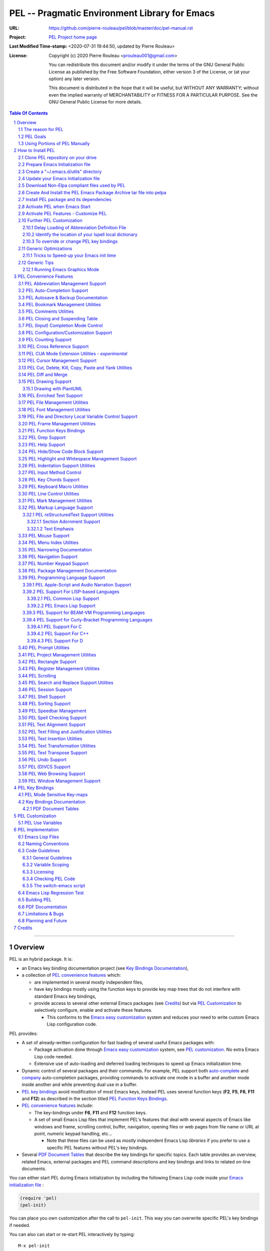 ==============================================
PEL -- Pragmatic Environment Library for Emacs
==============================================

:URL: https://github.com/pierre-rouleau/pel/blob/master/doc/pel-manual.rst
:Project:  `PEL Project home page`_
:Last Modified Time-stamp: <2020-07-31 19:44:50, updated by Pierre Rouleau>
:License:
    Copyright (c) 2020 Pierre Rouleau <prouleau001@gmail.com>


    You can redistribute this document and/or modify it under the terms of the GNU
    General Public License as published by the Free Software Foundation, either
    version 3 of the License, or (at your option) any later version.


    This document is distributed in the hope that it will be useful, but WITHOUT ANY
    WARRANTY; without even the implied warranty of MERCHANTABILITY or FITNESS FOR A
    PARTICULAR PURPOSE. See the GNU General Public License for more details.



.. _PEL Project home page:  https://github.com/pierre-rouleau/pel


.. contents::  **Table Of Contents**
.. sectnum::


-----------------------------------------------------------------------------

Overview
========

PEL is an hybrid package. It is:

- an Emacs key binding documentation project
  (see `Key Bindings Documentation`_),
- a collection of `PEL convenience features`_ which:

  - are implemented in several mostly independent files,
  - have key bindings mostly using the function keys to provide
    key map trees that do not interfere with standard Emacs key bindings,
  - provide access to several other external Emacs packages
    (see `Credits`_)
    but via
    `PEL Customization`_ to selectively configure, enable and activate
    these features.

    - This conforms to the
      `Emacs easy customization`_ system and reduces your need
      to write custom Emacs Lisp configuration code.

.. _Emacs easy customization:
.. _Emacs customization:       https://www.gnu.org/software/emacs/manual/html_node/emacs/Easy-Customization.html#Easy-Customization


PEL provides:

- A set of already-written configuration for fast loading of several
  useful Emacs packages with:

  - Package activation done through  `Emacs easy customization`_ system,
    see `PEL customization`_.  No extra Emacs Lisp code needed.
  - Extensive use of auto-loading and deferred loading techniques to speed
    up Emacs initialization time.

- Dynamic control of several packages and their commands.
  For example, PEL support both `auto-complete`_ and `company`_ auto-completion
  packages, providing commands to activate one mode in a buffer and
  another mode inside another and while preventing dual use in a buffer.
- `PEL key bindings`_ avoid modification of most Emacs keys, instead
  PEL uses several function keys (**F2**, **F5**, **F6**, **F11** and **F12**)
  as described in the section titled `PEL Function Keys Bindings`_.
- `PEL convenience features`_ include:

  - The key-bindings under **F6**, **F11** and **F12** function keys.
  - A set of small Emacs Lisp files that implement
    PEL's features that deal with several
    aspects of Emacs like windows and frame, scrolling control,  buffer,
    navigation, opening files
    or web pages from file name or URL at point, numeric keypad handling,
    etc...

    - Note that these files can be used as *mostly*
      independent Emacs Lisp *libraries* if you prefer to use a specific
      PEL features without PEL's key bindings.

- Several `PDF Document Tables`_ that describe the key bindings for
  specific topics.
  Each table provides an overview, related Emacs,
  external packages and PEL command descriptions and key bindings
  and links to related on-line documents.

You can either start PEL during Emacs initialization by including the
following Emacs Lisp code inside your `Emacs initialization file`_ :

.. code:: elisp

      (require 'pel)
      (pel-init)

You can place you own customization after the call to ``pel-init``.
This way you can overwrite specific PEL's key bindings if needed.

You can also can start or re-start PEL interactively by typing::

  M-x pel-init


.. _Emacs initialization file: https://www.gnu.org/software/emacs/manual/html_node/emacs/Init-File.html#Init-File


The reason for PEL
------------------

PEL attempts to make Emacs easier for new users by providing already made
configuration that is controlled by Emacs customization system.  It reduces the
need for writing Emacs Lisp configuration code for the packages it supports and
incorporates the knowledge inside files that can be byte-compiled for further
speed enhancements.

There are several great packages for Emacs. Some are easy to install, others
require more knowledge, knowledge that is often not readily available to new
users and will require a time investment you may not be willing to make.

Instead of having to write Emacs Lisp code inside an Emacs init file for each
new package you want to use, you can use PEL, select the features you want
via `PEL Customization`_ and then execute ``pel-init`` to activate them.
PEL has the logic for configuring the packages it supports.  In
some cases it also contains the logic to install the package if it is not
already installed.

PEL essentially came out as a desire to be able to use an Emacs
configuration on several systems, both in terminal (TTY) mode and in Graphics
mode while trying to keep  Emacs initialization as fast as possible and reducing
the repetitive writing of package initialization code.

I started writing PEL while learning Emacs, Emacs Lisp and various packages.
PEL encapsulates some knowledge about various
tweaks to use and configure several built-in Emacs features and
third party packages.

I also created a set of tables
that each list and describe a specific topic, the commands and key bindings
related to that topic.
There are several topics; Emacs navigation, Emacs
buffers, windows and frames, how to undo, redo, work with Emacs Lisp, etc...
See the `Key Bindings Documentation`_ section.
The commands and key bindings described in those table include what is provided
by the plain vanilla GNU Emacs, the third party packages PEL integrates and the
PEL commands.


PEL Goals
---------

- Ease introduction to Emacs.
- Simplify and speed up Emacs initialization and configuration.

  - Minimize Emacs initialization time even when a large number of packages are
    present on the computer.
  - Minimize the amount of Emacs Lisp code to write inside Emacs init file to
    support various external Emacs packages.
  - Provide all logic necessary to install and configure external Emacs
    packages.

- Provide easy to remember key bindings via a key binding tree, key prefixes and
  the use of key choice visualization with package such as which-key_, especially
  for commands that are seldom used.

  - Keep as many standard Emacs key bindings as possible.

- Document what's available: the key bindings, the special considerations, the
  documents to read for further learning.
- Allow use of PEL even when someone has an extensive Emacs init file.
- Add support for several programming languages integrating many packages that
  support these programming languages.  Support for C, C++, Rust, Go,
  Python, Erlang, Elixir, Haskell, OCaml and several are planned
  (but... no schedule yet!).

**Note**:
   This is the first release of PEL, and my first contribution to Emacs,
   written as I learned Emacs.
   It will grow with time, incorporating more documentation,
   support for more Emacs packages related to editing and
   programming tasks.  Don't hesitate to report problems and
   recommend better ways!


Using Portions of PEL Manually
------------------------------

If you prefer not using PEL's key bindings you can `override them`_.
You can also just use the `PEL features`_ you want and create your own key
bindings. In that case, don't call ``pel-init``, require the respective PEL
source code file and create your own key bindings.
The PEL files are listed in each of the corresponding
`PEL Convenience Features`_ section.

.. _override them: `To override or change PEL key bindings`_
.. _PEL features:  `PEL Convenience Features`_


..
   -----------------------------------------------------------------------------


How to Install PEL
==================

PEL is not yet available through MELPA_ (Milkypostman's Emacs Lisp Package
Archive) or any Elpa-compatible Emacs package archive. It might be on day,
although the nature of the PEL project might not be compatible with
MELPA_ or ELPA_.

Therefore semi-automated installation instruction are detailed in the
following sections.

Essentially you need to:

#. Use Emacs 24 or later. Ideally use the latest released: Emacs 26.3.
#. Clone the PEL Git depot on your computer to get PEL
#. Create *utils* directory for storing single file Emacs libraries.
#. Prepare your `Emacs initialization file`_ to:

   - support loading Emacs Lisp files from a (*utils*) directory where single
     file external libraries will be stored,
   - support `Emacs Lisp Packages`_ archive sites: ELPA_, MELPA_ and
     MELPA-STABLE_,
   - support a local Elpa-compliant Emacs package archive directory that will be
     use to store PEL Emacs package archive tar file,
   - support for storing Emacs customization forms inside a file separate from
     your Emacs initialization file but loaded from it.

#. Download some Emacs packages not supported by Elpa-compliant archives into
   your *utils* directory,
#. Use make on the command line to:

   - create a Emacs package archive tar file for PEL
   - create a local Elpa-compliant Emacs package archive directory and store
     PEL's Emacs package archive tar file inside it.

#. Use Emacs package-install command to PEL, install all PEL's dependencies that
   are retrieved from ELPA_, MELPA_ or MELPA-STABLE_ and then byte-compile PEL
   source code files.
#. Decide whether you want to have PEL start automatically when Emacs starts or
   just start it when you need it and then modify your init file if you want PEL
   to start automatically.

Detailed instructions for the above steps are written in the following sections.

.. _Emacs Lisp Packages: https://www.gnu.org/software/emacs/manual/html_node/emacs/Packages.html#Packages

Clone PEL repository on your drive
----------------------------------

Clone the `PEL's Github repo`_ somewhere in your home directory but outside your
"~/.emacs.d" directory.  This instruction assumes that you store it inside
"~/projects" to create "~/projects/pel" by executing the following commands in a
shell:

.. code:: shell

          cd
          mkdir projects
          cd projects
          git clone https://github.com/pierre-rouleau/pel.git

This will create the "~/projects/pel" directory with all the files inside it.

.. _PEL's Github repo: https://github.com/pierre-rouleau/pel


Prepare Emacs Initialization file
---------------------------------

There are several ways to set up `Emacs initialization file`_, however, since
you will have to store several Emacs-related files in your system, (PEL itself,
Emacs init file, Emacs customization file, Emacs bookmarks file, Emacs
abbreviation files, external libraries downloaded from Elpa-compliant sites like
ELPA_, MELPA_ or MELPA-STABLE_ as well as single Emacs libraries into a *utils*
directory, etc...) it's best to create the "~/.emacs.d" directory and store
Emacs configuration file inside "~/.emacs.d/init.el".

The following instructions assume that your Emacs initialization file is
"~/.emacs.d/init.el".


Windows users:
  Under Windows, your ".emacs.d" directory should be stored inside your HOME
  directory. See `Emacs Windows init location FAQ`_ for more information.

.. _Emacs Windows init location FAQ: https://www.gnu.org/software/emacs/manual/html_node/efaq-w32/Location-of-init-file.html

Create a "~/.emacs.d/utils" directory
-------------------------------------

The name of the directory could be anything, *utils* is what this example uses.
Create the "~/.emacs.d/utils"  directory.  This is where you need to store the
single file external packages that PEL uses and which are not supported by the
Elpa-compliant sites.

An easy way to do this from a shell is:

.. code:: shell

          mkdir -p ~/.emacs.p/utils


Update your Emacs Initialization file
-------------------------------------

Add the following code inside your "~/.emacs.d/init.el" file:

.. code:: elisp

          ;; 1: Setup package sources: MELPA, MELPA-STABLE and a local mypelpa
          (when (>= emacs-major-version 24)
            (require 'package)
            (setq package-enable-at-startup nil)
            (if (version=  emacs-version "26.2")
                (setq gnutls-algorithm-priority "NORMAL:-VERS-TLS1.3"))
            (let* ((no-ssl (and (memq system-type '(windows-nt ms-dos))
                                (not (gnutls-available-p))))
                   (proto (if no-ssl "http" "https")))
              (add-to-list 'package-archives (cons "melpa" (concat proto "://melpa.org/packages/")) t)
              (add-to-list 'package-archives (cons "melpa-stable" (concat proto "://stable.melpa.org/packages/")) t)
              (add-to-list 'package-archives (cons "mypelpa"      (expand-file-name "~/projects/pel/pelpa/")) t))
            (package-initialize))

          ;; 2: Add utils to Emacs load-path
          (add-to-list 'load-path (expand-file-name "~/.emacs.d/utils"))

          ;; 3: Store Emacs customization inside a separate file
          ;;    If you already have a (custom-set-variables ...) form
          ;;    in your init.el, move it into this new file.
          (setq custom-file "~/.emacs.d/emacs-customization.el")
          (load custom-file)


- Section 1 of the code adds the following URLS of Elpa-compliant Emacs package
  archives:

  - MELPA_
  - MELPA-STABLE_
  - "~/projects/pel/pelpa"

  The last one is the location of the "pelpa" directory inside the pel project, in
  the location you selected when you `cloned PEL`_

- Section 2 adds the location of the *utils* directory to Emacs ``load-path`` to
  allow Emacs to find the single file Emacs libraries PEL uses.
- Section 3 tells Emacs to store its customization form inside a file called
  "~./emacs.d/emacs-customization.el".  If you already have Emacs customization
  inside your current init.el file, copy it inside that new file.
  Emacs customization is the full content of the ``(custom-set-variables ...)`` form.


.. _cloned PEL: `Clone PEL repository on your drive`_

**Note**
   If you work inside several projects and each project requires different
   Emacs settings, you could use several customization files and activate them
   for each project, reducing the load time further.
   That provides another degree of freedom, along with Emacs directory local
   and file local variables.



Download Non-Elpa compliant files used by PEL
---------------------------------------------

Most packages used by PEL are supported by MELPA_, MELPA-STABLE_ or ELPA_.  But
not all.  Some very useful packages have not been ported yet to Elpa-compliant
sites. To use them they need to be copied locally.  Copy them inside the
"~/.emacs.d/utils" directory if you want to use them.

This version of PEL uses the following:

- framemove_ : copy it from the `framemove Git Emacsmirror page`_.
- vline_  : copy it from the `vline Git Emacsmirror page`_.
- `hide-comnt.el`_ : copy it from the `hide-comnt Git Emacsmirror page`_.


.. _framemove Git Emacsmirror page:  https://github.com/emacsmirror/framemove
.. _vline Git Emacsmirror page:      https://github.com/emacsmirror/vline
.. _hide-comnt Git Emacsmirror page: https://github.com/emacsmirror/hide-comnt



Create And Install the PEL Emacs Package Archive tar file into pelpa
--------------------------------------------------------------------

The Makefile_ in the PEL repository has all the logic to create PEL's
Elpa-compliant package archive tar file and store it into your
"~/project/pel/pelpa" directory.

All you have to do is open a shell and execute the following commands:

.. code:: shell

          cd ~/projects/pel
          make clean
          make

This will create the required directory, byte-compile all PEL source code to
check if all is OK, then run the regression test, create the tar file and create
a Elpa-compliant Emacs package archive that Emacs ``package`` can use inside
your local "~/project/pel/pelpa" directory.

At this point you have everything ready to go to the next step to install PEL
inside your Emacs system.


Install PEL package and its dependencies
----------------------------------------

With all previous steps completed, open Emacs then type::

  M-x list-packages

Hit return and wait for Emacs to communicate with MELPA_, MELPA-STABLE_ and GNU
ELPA_ to download their list of packages.  Once the download is completed Emacs
display a message in the echo area.  At this point you should be able to find
one entry for PEL: search for "  pel"  (with 2 leading spaces) or "Pragmatic"
with ``C-s`` and you should find it.  Select it and hit the Install button.

Emacs will download all PEL's dependencies and will install them inside the
"~/.emacs.d/elpa" directory.  Depending of the speed of your interface and the
speed of the sites this may take several seconds or even minutes.  I have seen
GNU ELPA_ failing to respond causing the process to terminate without
completing the entire operation.  If this happens just restart it by pressing
the Install button again.

When all packages are downloaded Emacs then byte-compile all of these packages
and byte-compiles PEL last. The results are shown inside Emacs ``*Compile Log*``
buffer.  PEL should byte-compile clean with no error or warnings.

When all of this is done, PEL should be installed, loaded in this Emacs session
and ready to be used (in this Emacs session).  To check if this is the case,
type::

  M-x pel-

then hit the **tab** key. You should see a relatively small set of PEL commands
in Emacs ``*Completions*`` buffer.  The ``pel-init`` command should be
there. To start using PEL right away, just type::

  M-x pel-init

and hit the **return** key.

Emacs should display ``"PEL loaded, PEL keys binding in effect."`` inside the
echo area.  To confirm the version of PEL issue the ``pel-version`` command the
same way.


You're almost done 😅!


Activate PEL when Emacs Start
-----------------------------

If you want PEL to be available right after Emacs starts, write the following
inside your "~/.emacs.d/init.el" Emacs Initialization file:

.. code:: elisp

          (require 'pel)
          (pel-init)

**Note**
    The first line is not strictly necessary, as ``pel-init`` was installed as
    an auto-loaded command by ``package-install``.  It will just prevent Emacs
    byte-compiler from complaining if you place this code in a file that you
    byte-compile.  But if you leave it inside your init.el file, then it's not
    needed.  The only line that *is* needed is the ``(pel-init)`` line.

If you do not want PEL to start when Emacs start, then each time you want to use
PEL you will have to explicitly execute the ``pel-init`` command by typing::

       M-x pel-init


You can see PEL's use of the **F11** function key by hitting in sequence the
**F11** key quickly followed by the **F1** key.  Emacs will list PEL's **F11**
key bindings inside the ``*Help*`` buffer.



Activate PEL Features - Customize PEL
-------------------------------------

To use several of PEL's features you must activate them via Emacs customization.
Features not enabled via customization are not loaded and not available.
This allows PEL to provide conflicting features to help testing what you like
and also to speed up further Emacs initialization.

PEL's features and the related customization variables for the feature (if any)
are listed in the `PEL Convenience Features`_ section.

To activate one or more of those PEL features (and the corresponding external
packages PEL uses for those features) you need to use the ``M-x customize``
command, search for the respective ``pel-use-...`` variable and set it to **t**.
The list of these variables is also available in the `PEL Use Variables`_
section.  Once you're done, save the settings and re-execute ``M-x pel-init`` to
activate your selection.

You can repeat the operation several times.  You can also exit Emacs between
them.

Now you are done! 😀

The followings sections are optional, depending on what PEL
features you use.


Further PEL Customization
-------------------------

The following sections describe optional optimizations or modifications.


Delay Loading of Abbreviation Definition File
~~~~~~~~~~~~~~~~~~~~~~~~~~~~~~~~~~~~~~~~~~~~~

Emacs automatic abbreviation control provided by the ``abbrev-mode`` described
in `PEL Abbreviation Management Support`_ store all abbreviations in a file
identified by the ``abbrev-file-name`` user option variable.  By default
its value is "~/.emacs.d/abbrev_defs``.  Emacs load the content of this file
during its initialization time.  When the file contains a large number of
abbreviations, the loading time can become annoyingly significant.

PEL provides a mechanism to delay the loading to speed up the Emacs
initialization time.  A change in the init.el file is required: read and cache
the content of ``abbrev-file-name`` user option variable and rest it to the name
of an non-existing file as early as possible in your init.el file.  Then pass
the cached value to ``pel-init`` optional argument.  By doing this you prevent
Emacs from reading the abbreviation file and let PEL load it later silently when
there is some idle time.

Write code similar to the following early at the beginning of your init.el file:

.. code:: elisp

    (setq pel--abbrev-file-name abbrev-file-name)
    (setq abbrev-file-name "~/abbrev_defs-invalid") ; use a non-existing file name

Then pass the information when you call ``pel-init``:

.. code:: elisp

    (pel-init pel--abbrev-file-name)


Identify the location of your Ispell local dictionary
~~~~~~~~~~~~~~~~~~~~~~~~~~~~~~~~~~~~~~~~~~~~~~~~~~~~~

With the current version of PEL, when you want to select the spell check
program used by
Ispell or Flyspell and the location of your personal dictionary you need to
write Emacs Lisp code in your Emacs init file that calls the ``pel-spell-init``
function.

The following is an example. It selects the ``aspell`` program
and identifies the path for the personal dictionary.

.. code:: elisp

          (eval-after-load "ispell"
            '(when (fboundp 'pel-spell-init)
                 (pel-spell-init “aspell" "~/.emacs.d/.ispell")))

In future versions of PEL, this code may not be necessary.

More information on PEL support of spell checking is available
in the `PEL Spell Checking Support`_ section.

To override or change PEL key bindings
~~~~~~~~~~~~~~~~~~~~~~~~~~~~~~~~~~~~~~

As of this release PEL key bindings and key prefixes are hard coded.
If you want to change a key binding that PEL uses, you can define your own
key bindings after the execution of ``pel-init``.  You can also change
PEL prefix keys.

The following code re-assign the F6 key to ``undo`` and uses the F7 key
to be used as what PEL normally uses for F6:

.. code:: elisp

          (global-set-key (kbd "<f6>") 'undo)
          (global-set-key (kbd ("<f7>") pel:f6)


Generic Optimizations
---------------------

The following sections describe optimizations you can use anywhere, with or
without PEL.

Tricks to Speed-up your Emacs init time
~~~~~~~~~~~~~~~~~~~~~~~~~~~~~~~~~~~~~~~

PEL itself loads quickly.  But you can improve your overall Emacs initialization
time further by enclosing the entire code of your init.el file inside:

.. code:: elisp

          (let ((file-name-handler-alist nil)
                (gc-cons-threshold most-positive-fixnum))

            ;; all your initialization code goes here

          )

What the above does is to disable special file association handling and garbage
collection while Emacs processes your initialization code.  This has nothing to
do with PEL though.


Generic Tips
------------

The following sections contain information related to Emacs and the OS environment.

Running Emacs Graphics Mode
~~~~~~~~~~~~~~~~~~~~~~~~~~~

Under Unix-like Operating Systems like Linux and macOS when you run Emacs in
graphics mode, Emacs may not get the complete environment variables that you get
in your shell.  That happens quite often in macOS as explained by
`Steve Purcel in the readme file of his exec-path-from-shell`_ package.
His package provides a way to fix the problem.

Currently PEL does not integrate that package.

To avoid the problem, I recommend using a small script that allows you to start
your graphics copy of Emacs from a shell.  There are several advantages:

- the graphical Emacs inherits the complete environment of the shell from which
  it is launched, without having to add the package written by Steve Purcell,
- you can launch several instances of graphics Emacs, from the same or different
  shells, where different shells may have different values for important
  environment variables, and that might include different versions of important
  programming languages related yo your project.


On my system I have 2 commands that launch Emacs:

- ``e`` which launches a Termcap (TTY) character-only version of Emacs, and
- ``ge`` which launches the GUI version of Emacs.

The ``e`` command is just a symlink to the Termcap Emacs version I am currently
using.  I use this short symlink for its size also because I never use the `1970s E
editor`_.

And ``ge`` is a script to launch the graphical Emacs, providing access to the
current directory and the complete environment:

.. code:: shell

          #!/bin/sh
          # Abstract: open Cocoa-based GUI Emacs in the background
          #           (so we can continue using the shell).
          # Pass to emacs:
          #   - --chdir to the current working directory so we open the same files
          #     as what is specified on the command line. If we don't do that the GUI
          #     based Emacs might use a different directory (I saw that it uses the home
          #     directory) and if you specify files that are not in that directory they
          #     will not be opened, another file file open which will most likely be
          #     in an empty buffer (if the file does not exists in the home directory).
          #   - All script command line arguments.
          #
          # Note: The current Emacs for macOS graphical dumps an error when it starts.
          #       This is annoying; it's noise on the shell.
          #       Just mask it by dumping it in the bit bucket.
          #
          /Applications/Emacs.app/Contents/MacOS/Emacs --chdir=$(pwd) "$@" 2>/dev/null &





.. _Steve Purcel in the readme file of his exec-path-from-shell: https://github.com/purcell/exec-path-from-shell#setting-up-your-shell-startup-files-correctly
.. _1970s E editor: https://en.wikipedia.org/wiki/E_(1970s_text_editor)



..
   -----------------------------------------------------------------------------

PEL Convenience Features
========================

PEL implements a set of small utilities that complement what's already available
in standard GNU Emacs and some other packages. The code is spread into several
small files.  Each of those file is described in the following subsections.
PEL comes with a set of PDF files that describe key bindings , including the
standard GNU Emacs bindings, the bindings of the external packages integrated
by PEL and the bindings for PEL commands.  The sections below contain link to
the relevant PDF files.  The complete list of PDF files is shown in the
`Key Bindings Documentation`_ section.


PEL Abbreviation Management Support
-----------------------------------

:PDF Docs: `Abbreviations`_.
:PEL Customization: ``pel-use-hippie-expand``.
:PEL Key Prefix: **pel:abbrev** : ``<f11> a``

PEL provides automatic activation of Hippie expansion when the
``pel-use-hippie-expand`` `user option`_ is set to **t**.  Otherwise
it defaults to Dabbrev_ expansion.
PEL also provides the **pel:abbrev** key map which provides access to some
abbreviation related commands.  PEL binds it to ``<f11> a``.

All code provided by PEL about
abbreviations
is located inside the file `pel.el`_.


.. _user option: https://www.gnu.org/software/emacs/manual/html_node/emacs/Easy-Customization.html
.. _Dabbrev:     https://www.gnu.org/software/emacs/manual/html_node/emacs/Dynamic-Abbrevs.html#Dynamic-Abbrevs




PEL Auto-Completion Support
---------------------------

:PDF Docs: `Auto-completion`_.
:PEL Customization: ``pel-use-auto-complete``, ``pel-use-company``.
:PEL Key Prefix: **pel:auto-completion** : ``<f11> ,``

The file `pel-autocomplete.el`_ manages the activation and enabling of
auto-completion systems globally and per buffer so that you can install several
auto-completion packages and then select one of them either globally or per
buffer. The selection logic does not allow more than one auto-completion
mechanism to be used for a single buffer.

This version of PEL currently supports the following auto-completion packages:

- `Auto Complete`_
- `Company`_

It provides the following commands:

- ``pel-global-auto-complete-mode`` toggles the global Auto Complete mode
  on/off if it can.  Activation is not allowed when Company Mode is active.
- ``pel-auto-complete-mode`` toggles the Auto Complete mode for the current
  buffer if it can.  Activation is not allowed when Company mode is active
  for the current buffer.
- ``pel-global-company-mode`` toggles the global Company mode on/off if it
  can. Activation is not allowed when Auto Complete mode is active.
- ``pel-company-mode`` toggles the Company mode on/off for the current buffer if
  it can.  Activation is not allowed when Auto Complete mode is active for the
  current buffer.
- ``pel-completion-help`` shows the state of the auto completion global and
  buffer specific modes.  It displays if the packages are available and whether
  they are enabled on not.
- ``pel-complete`` performs an explicit completion using the completion mode
  enabled in the current buffer.

PEL Autosave & Backup Documentation
-----------------------------------

:PDF Docs: `Autosave & Backups`_.
:PEL Customization: *none*
:PEL Key Prefix: *none*

PEL provides a table describing the autosave and backup commands in the
`Autosave & Backups`_ PDF file.

PEL Bookmark Management Utilities
---------------------------------

:PDF Docs: `Bookmarks`_.
:PEL Customization: ``pel-use-bm``.
:PEL Key Prefix: **pel:bookmark** : ``<f11> '``

The file `pel-bookmark.el`_ does not contain much.  It only provides the
utility function `pel-bookmark-in-current-file-p`` which checks if a bookmark of
a given name is present in the currently edited file.  This is used in other
parts of PEL.

For supporting bookmarks PEL provides the following:

- PEL provides a set of key bindings under the
  **pel:bookmark** key prefix set to ``<f11> '`` by default.
- If the ``pel-use-bm`` user option is set to **t** PEL add bindings to
  the visible bookmark commands and binds the **F2** key to ``bm-next`` which
  moves point to the next visible bookmark. PEL sets it to support bookmarks in
  several files and moving across files.
- Also, the project provides the `Bookmarks`_ PDF table which lists several
  bookmark related functions from various sources and their key bindings.

PEL Comments Utilities
----------------------

:PDF Docs: `Comments`_, `Cut, Delete, Copy and Paste`_, `Narrowing`_.
:PEL Customization: ``pel-use-hide-comnt``
:PEL Key Prefix: **pel:comment** : ``<f11> ;``

The `pel-comment`_ file provides a collection of commands to help manage file
comment management.

- The following commands allow you to display the strings used to control comments
  in the current buffer and change them:

  - ``pel-comment-start``  display/set the string used to start a comment.
  - ``pel-comment-middle`` display/set the string used to continue a comment.
  - ``pel-comment-end``    display/set the string used to end a comment.

- With ``pel-toggle-comment-auto-fill-only-comments``  you control whether
  automatic filling is done inside source code comments.
- The ``pel-delete-all-comments`` deletes all comments in current buffer.
  Use `narrowing`_ to reduce the area where comments are deleted.
- The ``pel-kill-all-comments`` kills all comments in current buffer.
  Each killed comment group is retained in the kill ring, as a separate kill
  ring entry.  That allows selective restoration of comments later with yank
  operations.  See the `Cut, Delete, Copy and Paste`_ document.
- When ``pel-use-hide-cmnt`` user option is **t** the `hide-comnt.el`_ file,
  written by `Drew Adams`_ is used and provides 2 commands to hide the comments
  in the buffer or just in a marked region.


.. _Drew Adams:    https://www.emacswiki.org/emacs/DrewAdams
.. _hide-comnt.el: https://github.com/emacsmirror/hide-comnt



PEL Closing and Suspending Table
--------------------------------

:PDF Docs: `Closing and Suspending`_
:PEL Customization: *none*
:PEL Key Prefix: *none*

PEL provides the `Closing and Suspending`_ PDF table listing the Emacs commands
to close and suspend.

PEL (Input) Completion Mode Control
-----------------------------------

:PDF Docs: - `Input Completion`_
           - `User Option Customization`_.
:PEL Key Prefix: *none*

Emacs has one native input completion mechanism that kicks into action whenever you
use a command that prompts for something like a file name, a buffer name, a
command name, etc...  Several other completion modes exist.  The IDO completion
mode is shipped with Emacs.  The Ivy, Counsel and Helm are other popular
completion modes.  They can be installed via PEL and activated by PEL
customization and the mode that should be used when Emacs starts is identified
by the ``pel-initial-completion-mode`` user option.

Once more than one completion mechanism is activated, PEL provides a command
to select another completion mode: ``pel-select-completion-mode``.  PEL maps this to
``<f11> M-c``.  To see which input completion is currently active use ``<f11> ? c``.

With this you can start with Ido mode, then quickly switch to using Ivy mode for
a while and return to Ido mode when you're done. Or use whatever you want at the
moment you want without having to change and reload your Emacs initialization code.

The management of completion mode is provided by the `pel-completion`_ file.

See the `Customization <pdf/customize.pdf>`_ PDF file for more information.


PEL Configuration/Customization Support
---------------------------------------

:PDF Docs: `User Option Customization`_.
:PEL Key Prefix: - **pel:cfg** : ``<f11> <f1>``
                 - **pel:cfg-pl** : ``<f11> <f1> SPC``


PEL is designed to help you control Emacs through Emacs Easy Customization
system instead of explicit Emacs Lisp code.  You can always write more Emacs
Lisp code to specialize it further but in most cases it might not even be necessary.
PEL controls what package is activated and how the features are configured
through the Emacs Customization interface.  The information is stored in a file
and if you followed the instructions inside the section `How to Install PEL`_,
your selections will be stored inside the file
"~/.emacs.d/emacs-customization.el".  You can even copy that file and keep
multiple revision around.

Since customization is central to PEL, PEL also provides a set of key bindings
that you can use to quickly open a buffer to customize a specific user option or
a group or all of Emacs.  These key bindings use
the **pel:cfg** prefix, which by default is bound to the ``<f11> <f1>`` key sequence.

PEL customization user options are organized in Emacs customization groups with
several general groups but also groups for each programming language and markup
languages supported by PEL.  When point is inside the buffer editing a file in
one of the programming or markup language mode supported by PEL you can quickly
open the customization buffer for the group of that language by using the
``<f12> <f1>`` key.

You can also use the global prefix **pel:cfg-pl** bound to
``<f11> <f1> SPC`` followed by the character identifying the language to open
the customization group for a specific language.
For example, if you want to change the indentation style and width for your C++
files, use the command associated to the ``<f11> <f1> SPC C`` key sequence.  This
will open the PEL customization group for configuring C++ editing.  If point is
already inside a buffer in C++ mode, then ``<f12> <f1>`` does the same.

After customizing something, you can type the ``q`` key to close  the
customization buffer and come back where you were.  And to activate your changes
then run ``pel-init`` by issuing the ``M-x pel-init`` command.

See the `User Option Customization`_ PDF document for more details.

PEL Counting Support
--------------------

:PDF Docs: `Counting`_.
:PEL Customization: *none*
:PEL Key Prefix: **pel:count** : ``<f11> c``

PEL provides the **pel:count** key prefix (``<f11> c``) to Emacs commands that
count text and display results in the echo area.


PEL Cross Reference Support
---------------------------

:PDF Docs: `Etags-Based Cross-Reference`_
:PEL Customization: *none*
:PEL Key Prefix: **pel:xref**

**Note:**
   🚧  This file is under early development.

The file `pel-tags.el`_ holds utilities related to Etags based cross-reference support.


PEL CUA Mode Extension Utilities - *experimental*
-------------------------------------------------

:PDF Docs: *none*
:PEL Customization: *none*
:PEL Key Prefix: *none*

**Note:**
   🚧  This file is under early development.

I'd like to find ways to easily manage rectangles of text without having to
activate the CUA mode and
the file `pel-cua.el`_ holds some experimental and unfinished code for going in
that direction.  Some of the commands are bound to PEL keys and described in the
PDF tables. But this work is in very early stage.


PEL Cursor Management Support
-----------------------------

:PDF Docs: `Cursor`_
:PEL Customization: - ``pel-cursor-overwrite-mode-color``
                    - ``pel-cursor-type-when-mark``
                    - ``pel-use-multiple-cursors``
                    - ``pel-use-visual-regexp-steroids``
                    - ``pel-use-visual-regexp``

:PEL Key Prefix: *none*

The `pel-cursor.el`_ file the logic required to control the cursor color and
type when Emacs is running in graphical mode.

- With the ``pel-cursor-overwrite-mode-color`` user option, you can select a color
  different than what is normally used by the cursor to change cursor color when
  the overwrite-mode is active.
- With ``pel-cursor-type-when-mark`` you can set a different cursor type
  (shape) used when the mark is active.

When ``pel-use-multiple-cursors`` is set to **t** the popular
`multiple-cursors`_ mode is made available and PEL provides a set of key
bindings for this.  The ``pel-use-visual-regexp`` and
``pel-use-visual-regexp-steroids`` activate the ability to perform a search
which yields to multiple cursors activated at the match locations.

See the PDF `Cursor`_ document for more information.




PEL Cut, Delete, Kill, Copy, Paste and Yank Utilities
-----------------------------------------------------

:PDF Docs: `Cut, Delete, Copy and Paste`_, `Marking`_.
:PEL Customization: ``pel-use-popup-kill-ring``.
:PEL Key Prefix: - **pel:clipboard** : ``<f11> C``
                 - **pel:copy** : ``<f11> =``
                 - **pel:kill** : ``<f11> -``
                 - **pel:text-whitespace** : ``<f11> t w``

The `pel-ccp.el`_ file provides a collection of commands to perform Emacs
style kill/yank and otherwise copy/cut/paste operations on various parts of the
text, targeting specific syntax entities or other simpler parts.

- The following commands copy the specified syntax entities at point into the
  kill ring:

  - ``pel-copy-word-at-point``
  - ``pel-copy-symbol-at-point``
  - ``pel-copy-sentence-at-point``
  - ``pel-copy-function-at-point``
  - ``pel-copy-sexp-at-point``
  - ``pel-copy-whitespace-at-point``
  - ``pel-copy-filename-at-point``
  - ``pel-copy-url-at-point``
  - ``pel-copy-list-at-point``
  - ``pel-copy-paragraph-at-point``
  - ``pel-copy-paragraph-start``
  - ``pel-copy-paragraph-end``
  - ``pel-copy-line-start``
  - ``pel-copy-line-end``
  - ``pel-copy-char-at-point``
  - The command ``pel-copy-marked-or-whole-line`` copy a marked region if any or
    the entire line (including the line termination) into the kill ring.

- The following commands kill the specified syntax entities at point:

  - ``pel-kill-word-at-point``
  - ``pel-kill-symbol-at-point``
  - ``pel-kill-sentence-at-point``
  - ``pel-kill-function-at-point``
  - ``pel-kill-sexp-at-point``
  - ``pel-kill-whitespace-at-point``
  - ``pel-kill-filename-at-point``
  - ``pel-kill-url-at-point``
  - ``pel-kill-list-at-point``
  - ``pel-kill-paragraph-at-point``
  - ``pel-kill-char-at-point``
  - ``pel-kill-from-beginning-of-line``
  - The command ``pel-kill-or-delete-marked-or-whole-line`` is a flexible command
    that can kill or delete the current line, multiple lines or the currently marked
    region.

- The following commands delete text at point and don't store the text in the
  kill ring:

  - The ``pel-delete-whole-line`` command delete the current line, including the
    line termination.
  - The ``pel-delete-to-next-visible`` delete all whitespace characters between
    point and the next non-whitespace character.

- The ``pel-mark-whole-line`` marks the complete current line excluding the line
  termination.


PEL Diff and Merge
------------------

:PDF Docs: `Diff and Merge`_.
:PEL Customization: *none*
:PEL Key Prefix: - **pel:diff** : ``<f11> d``
                 - **pel:ediff** : ``<f11> e``

                   - **pel:ediff-buffer**  : ``<f11> e b``
                   - **pel:ediff-dirs**    : ``<f11> e d``
                   - **pel:ediff-files**   : ``<f11> e f``
                   - **pel:ediff-merge**   : ``<f11> e m``
                   - **pel:ediff-patch**   : ``<f11> e p``
                   - **pel:ediff-regions** : ``<f11> e r``

PEL provides key bindings to Emacs diff end ediff commands.

PEL Drawing Support
-------------------

:PDF Docs: `Drawing`_, `PlantUML-Mode`_.
:PEL Customization: - ``pel-use-plantuml``,
                    - ``pel-use-flycheck-plantuml``.
:PEL Key Prefix: - **pel:draw** : ``<f11> D``
                 - **pel:plantuml**: ``<f11> D u``

PEL provides key bindings to enter the Emacs text drawing modes:

- ``<f11> D a``: toggle artist mode.
- ``<f11> D p``: enter picture-mode.

☝️  The picture-mode can be quite useful to edit tabular data as well as editing
tables for markup languages like reStructuredText or even for lining text
vertically in any other type of file; for example lining up text vertically.

Drawing with PlantUML
~~~~~~~~~~~~~~~~~~~~~

If you need to draw UML diagram, you can use the plantuml-mode to write the
diagram in PLantUML syntax and then generate the diagram.  If Emacs is running
in graphics mode, the preview shown is an image. If Emacs is running in text
mode the preview is a text-based drawing that can easily be inserted inside a
source code file.  PEL defines the **pel:plantuml** key prefix (``<f11> D u``)
for the PlantUML-mode commands.  See the `PlantUML-Mode`_ PDF document for more
information.

PEL activates support for PlantUML with the plantuml-mode when the
``pel-use-plantuml`` user options is either set to **t** or to **server**.
When set to **t** you use a local instance of the PlantUML Java application.
You need to install PlantUML.  If set to **server** Emacs communicates with a
remote PlantUML server to crete the image.  Your data is sent to that external
server, so make sure you set this to what you need and do not sent proprietary
information across the Internet by mistake!


PEL Enriched Text Support
-------------------------

:PDF Docs: `Enriched Text`_.
:PEL Customization: *none*
:PEL Key Prefix: **pel:textmodes** : ``<f11> t m``

PEL `Enriched Text`_ PDF table shows the Emacs commands available for
enriched text.



PEL File Management Utilities
-----------------------------

:PDF Docs: `File Management`_, `Dired`_.
:PEL Customization: - **pel-pkg-for-completion**:

                      - ``pel-use-ido-mode``.

                    - **pel-pkg-for-filemng**:

                      - ``pel-use-ffap``
                      - ``pel-use-neotree``
                      - **pel-pkg-for-ztree**:

                        - ``pel-use-ztree``
                        - ``pel-ztree-dir-move-focus``
                        - ``pel-ztree-dir-filter-list``
                        - ``pel-ztree-dir-show-filtered-files``

:PEL Key Prefix: - **pel:file** : ``<f11> f``

                   - **pel:ffap**:         ``<f11> f a``
                   - **pel:file-revert** : ``<f11> f r``
                   - **pel:filevar** :     ``<f11> f v``



The `pel-file.el`_ file provides logic to extra the name of a file or a URL from
text at point and visit (open) that file inside an Emacs buffer or launch a web
browser to load the specified URL.

- The main command is ``pel-find-file-at-point-in-window`` which opens the file
  or URL. When opening a file, the command accepts a
  wide range of numeric arguments to specify the window to use.
  When the file name is followed by a line number the point is moved at that
  line.  If the line number is followed by a column number point is moved to
  that column.  The command supports several formats.
- Two other utility commands are provided:

  - ``pel-show-filename-at-point`` which simply shows the name of the file
    extracted from point.
  - ``pel-show-filename-parts-at-point`` which displays the components extracted
    from point. It's mainly used for debugging when unexpected formats are
    encountered.

PEL also provides the ability to use the ffap (find file at
point) standard library which complements the PEL command that can also open a file or
URL at point (but can also specify a window by coordinates and handle line and
column numbers). PEL activates the special ``pel:ffap`` binding when
``pel-use-ffap`` user option is set to **t**. If you prefer the standard ffap binding, then
set ``pel-use-ffap`` user option to **ffap-bindings**.

When the ``pel-use-ido-mode`` user option is set to **t** ``pel-init``
activates IDO-mode_ everywhere, enables flex matching and prevents prompt when
creating new buffers with ``C-x b``.

.. _IDO-mode: https://www.gnu.org/software/emacs/manual/html_node/ido/index.html

In Dired mode, for macOS only (in the current implementation), the normally
unassigned 'z'  key is mapped to the ``pel-dired-open`` function.  It opens the
file or directory at point with the OS-registered application.  The macOS
implementation uses the `macOS open`_ application which does the application
launching.

Thanks to Jason Blevins for the idea taken from `his blog <https://jblevins.org/log/dired-open>`_.

To see a textual representation of a directory tree, PEL provides access to the
neotree and z-tree packages.  They are activated by the ``pel-use-neotree`` and
``pel-use-ztree`` user option respectively.

PEL provides the ``<f11> <1> f`` key binding to quickly access the
**pel-pkg-for-filemng** customization group editing buffer to modify the
relevant user options.



.. _macOS open: https://ss64.com/osx/open.html


PEL Font Management Utilities
-----------------------------

:PDF Docs: `Faces and Fonts`_.
:PEL Customization: *none*
:PEL Key Prefix: *none*

The file `pel-font.el`_ provides utilities to control the font size of all
windows when Emacs runs in graphics mode, to complement what already exists in
standard GNU Emacs.  The available commands are:

- ``pel-font-increase-size-all-buffers``, bound to ``<s-kp-add>``.
  On the macOS keyboard: ``⌘-+``, using the ``+`` on the keypad.
- ``pel-font-decrease-size-all-buffers``, bound to ``<s-kp-subtract>``
  On the macOS keyboard: ``⌘--``, using the ``-`` on the keypad.
- ``pel-font-reset-size-all-buffers``, bound to ``<s-kp-0>``.
  On the macOS keyboard: ``⌘-0``.

The key binding selected correspond to what is used on macOS for
manipulating the font size of the Terminal.app application when the
*super* modifier key is set to the macOS command (⌘ ) key.


PEL File and Directory Local Variable Control Support
-----------------------------------------------------

:PDF Docs: `File and Directory Local Variables`_
:PEL Customization: *none*
:PEL Key Prefix: - **pel:filevar** : ``<f11> f v``
                 - **pel:dirvar**  : ``<f11> f v d``

PEL provides a set of key bindings to manage local file variables and local
directory variables.

See the `File and Directory Local Variables`_ PDF table.


PEL Frame Management Utilities
------------------------------

:PDF Docs: `Frames`_.
:PEL Customization: ``pel-use-framemove``
:PEL Key Prefix: **pel:frame** : ``<f11> F``

The file `pel-frame-control.el`_ provides a set of utilities to manage Emacs
frames.  Emacs supports frames both when it operates in graphics mode and in
terminal (TTY) mode.  In terminal mode, you can only see one frame at a time;
all frames of one instance of Emacs running in terminal mode share the same
terminal OS window (called a frame in Emacs nomenclature).

This PEL file provides the following commands:

- ``pel-toggle-frame-fullscreen`` toggles the frame to and back full screen mode
  when Emacs is running in graphics mode.  If Emacs is running in terminal mode
  the command prints a message.  For some environments the message describes
  what must be done to toggle the terminal window to full-screen and back.
  At the moment PEL is able to describe what must be done on macOS with the
  Terminal.app and iTerm.app.
- ``pel-show-frame-count``  displays the total number of frames used by this
  instance of Emacs and the number of those frames that are currently visible.
- The following two commands work when several frames are used by Emacs whether
  it is running in graphics mode or terminal mode:

  - ``pel-next-frame`` moves point to the next frame.
  - ``pel-previous-frame`` moves point to the previous frame.


PEL Function Keys Bindings
--------------------------

:PDF Docs: `Function Keys`_, `F11 Keys`_.
:PEL Customization: *none*
:PEL Key Prefix: *N/A*

PEL avoids remapping most standard GNU Emacs key bindings.
Instead PEL uses the following function keys:

- **F2**, bound to ``bm-next`` (from `visible bookmarks`_)
  to quickly move to next visible bookmark
  when the ``pel-use-bm`` user option is **t**.
- **F5**, bound to ``repeat``.
- **F6**, the ``pel:f6`` prefix, which provides quick access to some
  often used commands.
- **F11**, the ``pel:`` prefix , is the main prefix key for PEL, providing
  access to a large set of key bindings and second-level key prefixes.
-  **F12** is a mode-sensitive key prefix with quick access bindings for the
   current major mode.

The use of function keys and Emacs modifier keys is shown in the `Function
Keys`_ PDF table, reproduced here:

.. image:: res/fn-keys.png


The **F11** acts as a the main prefix for PEL: the prefix ``pel:``.
Several sub-prefixes are available after ``<f11>`` but also some command
bindings using other keys, like cursor keys with or without modifiers.

To easily see what's available it's best to activate the
`which-key`_ package to show the available keys following a prefix key, like the
**F11** key.  Here's what the echo area looks like after pressing the **F11**
key when `which-key`_ is installed and activated:

.. image:: res/pel-which-key.png

To install and activate it, you must set the ``pel-use-which-key`` customize
variable to **t**.  Use the ``M-x customize`` command and search
for ``pel-use-which-key``.  Set it to **t**.  The restart PEL by using
``M-x pel-init``.  PEL will download and install the `which-key`_ package
and will activate it.

PEL Grep Support
----------------

:PDF Docs: `Grep`_, `Projectile Project Interaction Manager`_.
:PEL Customization: - ``pel-use-ripgrep``
                    - ``pel-use-ag``
                    - ``pel-use-projectile``

:PEL Key Prefix: **pel:grep** : ``<f11> g``

PEL provides the **pel:grep** (``<f11> g``) key map to regroup grep commands.
If the ``pel-use-ripgrep`` user option is **t** that includes access to
the ``rg`` command that uses the fast ripgrep_ executable.

When ``pel-use-projectile`` is set to **t**, the `ripgrep.el`_ package is also
used because `projectile`_ uses `ripgrep.el`_ instead of the `rg`_ package.
Both provide access to the ripgrep_ executable.

When ``pel-use-ag`` is set to **t**, the `ag`_ (`ag, the silver searcher`_)  is also
available.  This is another fast grep alternative that requires the ag command
line.

You must install the ripgrep and ag command line utilities separately.


.. _ripgrep: https://github.com/BurntSushi/ripgrep
.. _ag, the silver searcher: https://github.com/ggreer/the_silver_searcher


PEL Help Support
----------------

:PDF Docs: `Help`_
:PEL Customization: - ``pel-use-ascii-table``
                    - ``pel-use-free-keys``
                    - ``pel-use-which-key``

:PEL Key Prefix: - **pel:help** : ``<f11> ?``

                   - **pel:apropos** : ``<f11> ? a``
                   - **pel:describe** : ``<f11> ? d``
                   - **pel:emacs** : ``<f11> ? e``
                   - **pel:info** : ``<f11> ? i``
                   - **pel:keys** : ``<f11> ? k``

PEL provides a set of key bindings to request help information, bound to the
**pel:help** key prefix (``<f11> ?``) and it sub-prefixes.  Several of these
commands are accessible via standard Emacs bindings of the ``<f1>`` and the
``C-h`` keys.  There are also some other, as shown in the `Help`_ PDF table.
The customization include the ``pel-use-free-keys`` and ``pel-use-which-key``
variables.  The latter is enabled by default; it help see the available bindings
following key prefixes.

PEL Hide/Show Code Block Support
--------------------------------

:PDF Docs: `Hide/Show Code Block`_
:PEL Customization: *none*
:PEL Key Prefix: **pel:hideShow** : ``<f11> /``

Emacs provides the `Hide/Show minor mode`_ to collapse and expand blocks of
source code.  To use its commands it you have to activate the minor mode first.
PEL provides commands that automatically activates the Hide/Show minor mode and
provides easy to use key-bindings provided by the **pel:hideShow** ``<f11> /``
key-map.  The `Hide/Show Code Block`_ PDF document describes the keys and
commands provided by PEL as well as the standard Emacs commands and key bindings.



.. _Hide/Show minor mode: https://www.gnu.org/software/emacs/manual/html_node/emacs/Hideshow.html#Hideshow



PEL Highlight and Whitespace Management Support
-----------------------------------------------

:PDF Docs: `Highlight`_ , `Whitespaces`_.
:PEL Customization: ``pel-use-rainbow-delimiters``, ``pel-use-vline``.
:PEL Key Prefix: - **pel:highlight** : ``<f11> b h``
                 - **pel:whitespace** : ``f11> t w``
                 - **pel:align** : ``<f11> t a``

The file `pel-highlight.el`_ provides the following simple utility commands.

- The following help manage current line background highlighting, useful to
  quickly identify the location of the cursor on a large display:

  - With ``pel-set-highlight-color`` you can select the color of the highlight
    line by name. Use the ``list-colors-display`` command
    (bound to ``<f11> ? d c`` in PEL)
    to list all colours and their names.
  - The ``pel-toggle-hl-line-sticky`` command toggles line highlighting
    of only the current window or all windows that hold the current buffer.

- It also provides the following whitespace management commands:

  - ``pel-toggle-show-trailing-whitespace`` toggles the highlight of trailing
    whitespaces in the current buffer.
  - ``pel-toggle-indicate-empty-lines`` toggles highlighting of empty lines.
  - ``pel-toggle-indent-tabs-mode`` toggles the use of hard tabs and whitespace
    for indentation inside the current buffer (but does *not* tabify or untabify
    existing content.) It displays what's being used now.

- When ``pel-use-vline`` user option is **t** the ``<f11> b h v`` key is bound
  to vline-mode_ which toggles a vertical bar across the current window at
  the cursor location.

.. _vline-mode: https://www.emacswiki.org/emacs/VlineMode


PEL Indentation Support Utilities
---------------------------------

:PDF Docs: `Indentation`_.
:PEL Customization: *none*
:PEL Key Prefix: **pel:tab** : ``<f11> <tab>``

The file `pel-indent.el`_ includes some very basic utilities for simple
indentation control, complementing what is available in Emacs.
The available commands are:

- ``pel-insert-c-indent`` inserts spaces to indent the current line.
- ``pel-unindent`` removes spaces to un-indent the current line.
- ``pel-indent-rigidly`` indents the current line or marked region, this command
  extends the Emacs indent-rigidly command.

The PEL support for indentation will evolve as support form various types of
files, programming languages and markup languages evolves.


PEL Input Method Control
------------------------

:PDF Docs: `Input Method`_.
:PEL Customization: *none*
:PEL Key Prefix: **pel:text** : ``<f11> t``

PEL rebinds the ``C-\`` prime key, normally bound to ``toggle-input-method``,
used to select another `Emacs input method`_, to ``pel-kill-from-beginning-of-line``.
PEL binds ``toggle-input-method`` to ``<f11> t i`` instead.  And to change the
alternate input method, it binds ``set-input-method`` to ``<f11> t I``.
To lists all input methods, PEL provides ``<f11> ? d i`` bound to ``list-input-methods``.


.. _Emacs input method: https://www.gnu.org/software/emacs/manual/html_node/emacs/Input-Methods.html#Input-Methods

PEL Key Chords Support
----------------------

:PDF Docs: `Key Chords`_
:PEL Customization: **pel-pkg-for-key-chord**:

                    - ``pel-use-key-chord``
                    - ``pel-use-key-seq``
                    - ``pel-key-chords``
                    - ``pel-key-chord-two-keys-delay``
                    - ``pel-key-chord-one-key-delay``
                    - ``pel-key-chord-in-macros``

:PEL Key Prefix: *none*

PEL provides access to the `key-chord`_ external library when the
``pel-use-key-chord`` user option is set to either **t** (to activate key-chords
when the key-chord-mode is ttuned on) or to **use-from-start** (to activate the
key-chord mode and all defined global key-chords when Emacs starts).

If you set the ``pel-use-key-seq`` suer option to **t**, PEL also
provides access to the `key-seq`_ external library and allow you to identify
your *key-chord* to be a *key-seq* instead.

A *key-chord* is two characters typed simultaneously quickly or the same key
typed twice quickly that trigger a specified action.  The action may be
inserting some other text, moving the piint, executing a specified function or
executing a specified Emacs command expressed as an Emacs Lisp lambda
expression.  The *key-chord* can be made of any ASCII printable characters and
ASCII control characters.  These keys must be type quickly; the order into
which they are typed does not matter.

For some fast typist using two keys that might be inside normal words in one
order but not the other, it might be interesting to be able to specify the key
order for a special action.  This is what `key-seq`_ does: it imposes an oorder
for the 2 characters tyoped quickly.  Different order is not triggerring the
special action.  Note that *key-seq* only accepts ASCII printable characters
(ie. in the range decimal 32 to 26 inclusive.)

Both *key-chord* and *key-seq* can be global, where they are always accessible
in Emacs, and mode-specific.  A mode specific *key-chord* or *key-seq* is only
available in buffers where the specific mode is active. For mode-specific
*key-chord* or *key-seq*, PEL schedule the loading of the definitions when the
file identifying the mode is loaded in Emacs.

With PEL, you define the *key-chord* and *key-seq* via customization.
They are stored inside the ``pel-key-chords`` user option.

PEL provides a set of key-chords by default which you can modify via the Emacs
customize buffer for the **pel-pkg-for-key-chord** customize group.  These also
provide examples of how to specify your own key-chords or key-seqs.

PEL provides the ``<f11> <f1> K`` key binding to quickly access this customize
group and the ``<f11> M-K`` binding to toggle the key-chord-mode on and off.

PEL defines several default key-chords that use Emacs Lisp lambda form. This is
the most flexible way to define a key-chord. It allows you to perform anything
with you command, just as if you were writing Emacs Lisp code in your
initialization file.  It also allows the use of keyboard prefix argument keys,
just like any other Emacs command.  With this you can prevent the execution of
code associated with a key-chord in read-only buffer, or pass numeric arguments
that modify the behaviour of the code.  You have the full flexibility of Emacs
Lisp at your disposal.

Be careful with this if you do not know Emacs Lisp: if you
change a setting that refer to a symbol that is not known when you open Emacs's
customize UI, Emacs customize UI will report a mismatch error and you will not
be able to make any modification.  If this happens to you, edit your
customization file and delete the entry for ``pel-key-chords`` from the file,
save the file back and restart Emacs.  If you followed the instructions in
section titled `Update your Emacs Initialization file`_, this name of this file
is "~/.emacs.d/emacs-customization.el".

The logic for managing key-chord definitions stored in customization user option
is stored in the file `pel-key-chord.el`_.  The default values for the
``pel-key-chords`` user option is in the `pel--options.el`_ file.

For more information see the `Key Chords`_ PDF Documentation.


PEL Keyboard Macro Utilities
----------------------------

:PDF Docs: `Keyboard Macros`_.
:PEL Customization: ``pel-kmacro-prompts``.
:PEL Key Prefix: *none*

The file `pel-kbmacros.el`_ implements ``pel-kmacro-start-macro-or-insert-counter``
used to replace the standard ``kmacro-start-macro-or-insert-counter`` to record
a keyboard macro.  If the user option ``pel-kmacro-prompts`` is set to
**t**, the PEL function checks if the macro is already defined and if it is,
prompts before allowing to replace the existing keyboard macro with a new one.
It just offer a little protection.  And this protection can be reset by
executing the second command: ``pel-forget-recorded-keyboard-macro``.  In some
case that level of protection might be annoying, to disable it completely and
restore the normal Emacs keyboard macro recording without any protective
prompting, just set the ``pel-kmacro-prompts`` to *nil*.


PEL Line Control Utilities
--------------------------

:PDF Docs: `Display Lines`_.
:PEL Customization: *none*
:PEL Key Prefix: **pel:linectrl** : ``<f11> l``

The file `pel-line-control.el`_ contains:

- 2 commands that move the cursor to the previous and next logical lines, lines
  that when wider than the current window, wrap around:

  - ``pel-lc-previous-logical-line`` and
  - ``pel-lc-next-logical-line``.

- 1 command to toggle the display of the current line and column on the mode
  line.  In some cases the mode line is too short to display all information,
  removing the display of point's line and column frees real-estate to allow
  seeing more of the remainder of the mode line.

PEL provides a set of commands under the **pel:linectrl** key prefix, ``<f11>
l``, which deal with those commands and other Emacs line control related commands.


PEL Mark Management Utilities
-----------------------------

:PDF Docs: `Marking`_.
:PEL Customization: ``pel-use-expand-region``.
:PEL Key Prefix: **pel:mark** : ``<f11> .``

The file `pel-mark.el`_ provides utilities to help manage the mark and the mark
ring buffer.

- ``pel-mark-ring-stats`` displays information on global and buffer local mark
  and mark rings.
- ``pel-popoff-mark-ring`` removes the top  entry from the buffer's mark ring.
- The following 2 commands allow marking lines quickly and PEL binds these
  commands to keys that include cursor to make the operation natural.  Being
  able to mark lines this way helps on various types of operations on regions,
  like commenting lines, kill, copy, etc...  The following two commands are
  provided:

  - ``pel-mark-line-up`` mark the current line: it places point at the beginning of
    the line and the mark at the end.  If the mark is already active, the command
    extends the region one more line up.  One of the PEL key bindings for this command
    is ``M-S-<up>``.
  - ``pel-mark-line-down`` mark the current line: it places the mark at the
    beginning of the line and point at the end.  If the mark is already active,
    the command extends the region on more line down.  One of the PEL key
    bindings for this command is ``M-S-<down>``.

- The following commands correspond to code provided by Mickey Petersen in his
  great web site in the page
  `Fixing the mark commands in transient mark mode`_.
  These are:

  - ``pel-push-mark-no-activate`` pushes point to the buffer's mark-ring without
    activating the region. PEL binds ``<f11> . SPC`` to this command.
  - ``pel-jump-to-mark`` jumps to the next mark in the buffer's mark-ring and
    then rotate the ring.  PEL binds ``<f11> . ``` to this command.
  - ``pel-exchange-point-and-mark-no-activate`` does the same thing as the
    Emacs command ``exchange-point-and-mark`` but without activating the region.
    PEL binds ``<f11> . ,`` to this command.

.. _Fixing the mark commands in transient mark mode: https://www.masteringemacs.org/article/fixing-mark-commands-transient-mark-mode


PEL Markup Language Support
---------------------------

PEL markup language support assigns the **F12** key as the prefix key for
PEL markup-specific commands.  The prefix key is the same for other markup
languages (or programming languages) but the key bindings after the prefix differ,
while keeping them as similar as possible.

PEL reStructuredText Support Utilities
~~~~~~~~~~~~~~~~~~~~~~~~~~~~~~~~~~~~~~

:PDF Docs: `reStructuredText mode`_.
:PEL Customization: - ``pel-use-rst-mode``,
                    - ``pel-rst-adornment-style``,
                    - ``rst-preferred-adornments``.
:PEL Key Prefix: - Globally: **pel:for-reST** : ``<f11> SPC r``
                 - For buffers in rst-mode: ``<f12>``

                   - Sub-keys: **pel:rst-adorn-style** : ``<f12> A``

The file `pel-rst.el`_ provides features that complement the
support for reStructuredText_ markup provided by the rst.el, which implements
the ``rst-mode`` and which is
distributed with standard GNU Emacs.

The following 3 commands simplify the creation of reStructuredText hyperlinks
and where their `external hyperlink targets`_ are located:

- First you identify a location inside the file where the next external hyperlink
  target reference will be written by using the ``pel-rst-set-ref-bookmark`` which puts an
  actual Emacs bookmark to that location.
- Then to create a hyperlink inside the text, use the ``pel-rst-makelink``.  It
  adds the relevant markup around the word or marked region at
  point, move point to the location where the
  explicit hyperlink target references are located
  (using the location you previously set)
  and enters the first portion of the hyperlink markup.
  You can then type or yank/paste the required URI to complete the statement.
  After that you  can use ``pel-jump-to-mark``
  (normally bounded to ``M-```) to jump back to where you were typing the text.
- The ``pel-rst-goto-ref-bookmark`` moves point to where the external hyperlink
  target references are located.

Note that ``pel-rst-set-ref-bookmark`` sets an Emacs bookmark to the location,
so it is retained across sessions like other bookmarks.  The bookmark has a
special name which uses the "RST-" prefix followed by the name of the current
file.
This means that only one explicit hyperlink target reference location can be
remembered per file.  You can set any number of them, but only the last one will
be retained inside the bookmark across Emacs sessions.

Section Adornment Support
^^^^^^^^^^^^^^^^^^^^^^^^^

The default support for line title adornments done by the ``rst-adjust``
function does not always work and fails when some markup is used.
PEL provides a set of simple commands that adorn the current line with the
character supported by the specified level.  The ``pel-rst-adorn`` command takes
a numeric argument to add the adornment specified by the customization
list of adornments stored in the ``rst-preferred-adornments`` variable. To make
life simple PEL also defines 10 commands to adorn the current line with the
adornment level specified by the command name and binds these commands to easy
to use keys listed in the table below.  For example, to adorn a line with the
level 2 adornment just type ``<f12> 2`` in a buffer in rst-mode.
For other buffers it's still possible to use the commands, but the key sequence
is longer, in this case it would be ``<f11> SPC r 2``, as explained here.

For all styles:

- level 0 is created with the key ``<f12> t``,
- level 1 to level 9 use ``<f12> 1`` to ``<f12> 9``,
- level 10 is using the ``<f12> 0`` key.

The following commands allow creating line adornments for sections at levels
relative to the previous section or change the section level of the current
line:

- ``pel-rst-adorn-same-level`` adorn the line at the same level as the previous
  section. If an adornment already exists it replaces it.
- ``pel-rst-adorn-increase-level`` adorn the line with a level higher than the
  previous section level (creating a sub-section) if the line has no section
  underlining adornment.  If it has one, it increases the level.
- ``pel-rst-adorn-decrease-level`` adorn the line with a level lower than the
  previous section level (creating a sub-section) if the line has no section
  underlining adornment.  If it has one, it decreases the level.
- ``pel-rst-adorn-refresh`` refreshes the adornment length of the current
  line. This is useful when changing the text of the line.

PEL supports 3 types of section adornment styles:

- rst-mode default, a style with a title (level 0) and 7 other levels
- Sphinx-Python style, a style with 6 levels supported by Sphinx.
- CRiSPer style, a style with a title level (level 0) and 10 other levels.

The default style is selected by the ``pel-rst-adornment-style`` user option.
It can be changed for the current buffer using the following commands:

- ``pel-rst-adorn-default`` selects the default style,
- ``pel-rst-adorn-Sphinx-Python`` selects the Sphinx-Python style,
- ``pel-rst-adorn-CRiSPer`` selects the CRiSPer style.


When editing a buffer that uses the rst-mode, PEL sets the mode sensitive
**F12** prefix to **pel:for-reST** so the above commands can be accessed using
the following key strokes:

=============================== ===========================================
key                             binding
=============================== ===========================================
**Hyperlink control**
``<f12> .``                     ``pel-rst-makelink``
``<f12> g``                     ``pel-rst-goto-ref-bookmark``
``<f12> s``                     ``pel-rst-set-ref-bookmark``
**Section Level Adornment**
``<f12> t``                     ``pel-rst-adorn-title``
``<f12> 1``                     ``pel-rst-adorn-1``
``<f12> 2``                     ``pel-rst-adorn-2``
``<f12> 3``                     ``pel-rst-adorn-3``
``<f12> 4``                     ``pel-rst-adorn-4``
``<f12> 5``                     ``pel-rst-adorn-5``
``<f12> 6``                     ``pel-rst-adorn-6``
``<f12> 7``                     ``pel-rst-adorn-7``
``<f12> 8``                     ``pel-rst-adorn-8``
``<f12> 9``                     ``pel-rst-adorn-9``
``<f12> 0``                     ``pel-rst-adorn-10``
**Select Adornment Style**
``<f12> A d``                   ``pel-rst-adorn-default``
``<f12> A S``                   ``pel-rst-adorn-Sphinx-Python``
``<f12> A C``                   ``pel-rst-adorn-CRiSPer``
=============================== ===========================================

The longer to type global prefix is always available: ``<f11> SPC r``.

All of the above is activated by ``pel-init`` only when the
``pel-use-rst-mode`` user option is set to **t**.

.. _reStructuredText: https://en.wikipedia.org/wiki/ReStructuredText
.. _external hyperlink targets: https://docutils.sourceforge.io/docs/user/rst/quickref.html#hyperlink-targets

Text Emphasis
^^^^^^^^^^^^^

PEL provides four commands to put emphasis markup aound the current word or
marked area. The following commands are available for reStructuredText:

============== ====================
key            Emphasis
============== ====================
``<f12> b``    Bold
``<f12> i``    Italic
``<f12> l``    Literal
``<f12> ```    Interpreted text
============== ====================



PEL Mouse Support
-----------------

:PDF Docs: `Mouse`_.
:PEL Customization: *none*
:PEL Key Prefix: *none*

When Emacs runs in graphcsi mode it supports the mouse seemlessly.
When Emacs runs in Terminal (TTY) mode, however, the mouse events are normally
used by the terminal emulator, not Emacs.
The mouse support is available by activating the **xterm-mouse-mode**.
The PEL system
binds the ``<f11><f12>`` key sequence for this command and also activates
mouse-driven scrolling.  Turn the xterm-mouse-mode off if you want to copy and
paste text in or out of the terminal/Emacs session from/to another process.

See the `Mouse`_ PDF document for more information.


PEL Menu Index Utilities
------------------------

:PDF Docs: `Menus`_.
:PEL Customization: *none*
:PEL Key Prefix: **pel:menu** : ``<f11><f10>``

The file `pel-imenu.el`_ provides code that changes the order of entries of the
MenuBar Index entries so that they are easier to use with source code files and
markup files.  The entries are ordered in the order of appearance inside the
file instead of placing all sub-menus at the top the way Emacs normally does it.

When ``pel-init`` is called it calls ``pel-imenu-init`` which installs the
``pel-imenu-outline--split-menu`` utility function.  That function holds the
code to change the menu entry order.

**Credit**:
  The code of that utility function is based on pdf-tools/pdf-outline
  code mentioned here_.

It is possible to restore Emacs original behaviour by executing the
command ``pel-toggle-imenu-index-follows-order`` **and then forcing a menu entry
re-scan**.

PEL provides other key bindings to manage the MenuBar but also accessing the
menu via the mini-buffer.  The key prefix for these command bindings is ``<f11><f10>``.

.. _here: http://emacs.stackexchange.com/questions/31791/order-of-items-in-imenu?noredirect=1#comment48799_31791


PEL Narrowing Documentation
---------------------------

:PDF Docs: `Narrowing`_.
:PEL Customization: *none*
:PEL Key Prefix: *none*


PEL provides the  `Narrowing`_ PDF table listing Emacs commands dealing with
the powerful concept of narrowing.


PEL Navigation Support
----------------------

:PDF Docs: `Navigation`_.
:PEL Customization: *none*
:PEL Key Prefix: *none*

The `pel-navigate`_ file provides a collection of navigation commands that
complement the standard Emacs navigation commands.

- ``pel-beginning-of-line`` is meant to replace ``beginning-of-line`` as it does
  the same and extends it: if point is already at the beginning of the line
  then it moves it to the first non-whitespace character.
- ``pel-end-of-line`` is also replacing ``end-of-line``. If the point is
  already at the end of the line, then point moves to beginning of trailing
  whitespace if there is any (otherwise point does not move).
- ``pel-newline-and-indent-below`` is useful as a variant of the return key.
- ``pel-find-thing-at-point`` provides a search capability without the need for
  a tag database but it is limited in what it can find.  It's a poor man
  cross reference.
- ``pel-show-char-syntax`` shows the character syntax of the character at
  point.
- ``pel-forward-token-start`` and ``pel-backward-to-start`` move forward
  or backward to the beginning of a text semantic token as defined by Emacs
  character syntax for the current buffer.
- ``pel-forward-word-start`` moves point to the beginning of next word.
  This complements what's already available in standard Emacs:
  ``forward-word`` and ``backward-word``.
- ``pel-forward-syntaxchange-start`` and ``pel-backward-syntaxchange-start``
  move point forward or backward to the character syntax change character.
  This can be useful to debug syntax characters for a specific mode.
- ``pel-next-visible`` and ``pel-previous-visible`` move point to the next or
  previous visible (non whitespace) character.
- ``pel-home`` and ``pel-end`` implement a quick, multi-hit movement to the
  beginning or end of the current field, line, window and buffer.
  These commands are similar to the home and end CRiSP/Brief commands.
  They also support the multiple window scroll sync provided by the
  ``pel-scroll`` commands.
- ``pel-beginning-of-next-defun`` move point to the beginning of the
  next function definition. This complements ``beginning-of-defun`` which
  only reaches the same location by moving backwards.


PEL Number Keypad Support
-------------------------

:PDF Docs: `Number Keypad`_.
:PEL Customization: *none*
:PEL Key Prefix: *none*

The file `pel-numkpad.el`_ implements the PEL number keypad support.

The number keypad available on various keyboard differ in behaviour.
Some keyboard have a NumLock key, others, like Apple keyboards do not have it.
PEL support different keyboards thta have a number keypad, and provides its own
management of the Numlock, with the ``<f11> #`` key mapped to
``pel-toggle-mac-numlock`` to provide two set of commands: one when in Numlock
mode and another when Numlock mode is off.  In that latter mode, the commands
normally associated to cursor keys are provided, but also the ``pel-home`` and
``pel-end`` as well as several copy and kill commands.

Refer to the `Number Keypad`_ PDF document for more information.

PEL Package Management Documentation
------------------------------------

:PDF Docs: `Packages`_.
:PEL Customization: *none*
:PEL Key Prefix: *none*

PEL provides the  `Packages`_ PDF table listing Emacs commands dealing with
Emacs package management.

PEL Programming Language Support
--------------------------------

PEL programming language support assigns the **F12** key as the prefix key for
the programming language.  The prefix key is the same for other programming
languages (or markup languages) but the key bindings after the prefix differ,
while keeping as similar keys as possible.

Note:
  PEL support for programming languages is currently embryonic in this early
  version of PEL.
  It will be enhanced with upcoming versions.

PEL Apple-Script and Audio Narration Support
~~~~~~~~~~~~~~~~~~~~~~~~~~~~~~~~~~~~~~~~~~~~

:PDF Docs: `Apple-Script`_.
:PEL Customization: - Group: ``pel-pkg-for-programming``

                      - Activation:

                        - ``pel-use-applescript``
                        - ``pel-use-hydra``

                      - Configuration:

                        - ``pel-mac-voice-name``

:PEL Key Prefix: **pel:narrate** : ``<f8>``

PEL provides basic Apple-Script support via the apples-mode_ external package:
that does basic syntax colouring and provides a scratch-pad to write some
Apple-Script code to copy somewhere else.

If your Emacs is running a=on a macOS computer PEL also provides a set of
commands that read text from a buffer and uses the Apples system voice synthesis
to say the text out-loud.  Essentially providing a text-to-speech system.
By default the code uses the voice that is selected by default on the system but
you can also change it by setting the ``pel-mac-voice-name`` user option
variable.  Normally this would only work on the Cocoa-based (Graphics mode)
Emacs, but PEL also implements basic support for Emacs running in Terminal (TTY)
mode.

A couple of other functions are provided to issue Apple-Script commands from Emacs.

More information is available in the `Apple-Script`_ PDF table.


PEL Support For LISP-based Languages
~~~~~~~~~~~~~~~~~~~~~~~~~~~~~~~~~~~~

PEL provides explicit support for the following
`LISP-based programming languages`_:

- `Common Lisp <https://en.wikipedia.org/wiki/Common_Lisp>`_
- `Emacs Lisp <https://en.wikipedia.org/wiki/Emacs_Lisp>`_

.. _LISP-based programming languages: https://en.wikipedia.org/wiki/Lisp_(programming_language)

PEL Common Lisp Support
^^^^^^^^^^^^^^^^^^^^^^^

:PDF Docs: `Common Lisp <pdf/pl-common-lisp.pdf>`_.
:PEL Customization: - Group: ``pel-pkg-for-clisp``

                      - Activation:    ``pel-use-common-lisp``.

:PEL Key Prefix: - Globally: **pel:for-lisp** : ``<f11> SPC L``
                 - From a buffer in lisp-mode: ``<f12>`` and ``<M-f12>``


The file `pel-commonlisp.el`_ is in a very early stage.
It only provides the ``pel-cl-init`` function that is used by ``pel-init`` to
initialize support for Common Lisp when the ``pel-use-common-lisp`` customize
variable is set to **t**.
The ``pel-use-common-lisp`` function sets the indentation rule to the Common
Lisp indentation style.
The ``pel-init`` function also set the variable ``common-lisp-hyperspec-root``
to the directory "~/docs/HyperSpec/".  You can then copy the HyperSpec_ files
inside this directory and Emacs can access them locally.


.. _HyperSpec: http://www.lispworks.com/documentation/HyperSpec/Front/index.htm


PEL Emacs Lisp Support
^^^^^^^^^^^^^^^^^^^^^^

:PDF Docs: `Emacs Lisp <pdf/pl-emacs-lisp.pdf>`_, `ERT <pdf/ert.pdf>`_ .
:PEL Customization: - Group: ``pel-pkg-for-elisp``

                      - Activation: (*none* to use Emacs Lisp), but there are
                        for other packages:

                        - ``pel-use-macrostep``
                        - ``pel-use-esup``
                        - ``pel-use-re-builder``
                        - ``pel-use-highlight-defined``

:PEL Key Prefix: - Globally: **pel:for-elisp** : ``<f11> SPC l``
                 - From a buffer in elisp-mode: ``<f12>`` and ``<M-f12>``


The file `pel-lisp.el`_ contains command utilities that help edit Emacs Lisp
code.  Some of them can also be used for other types of Lisp as well.

- ``pel-toggle-lisp-modes`` toggles between ``lisp-interaction-mode`` and
  ``emacs-lisp-mode``.
- ``pel-byte-compile-file-and-load`` byte compiles the file in the current
  buffer and then load it.
- ``pel-lint-elisp-file`` runs Emacs Lisp lint on the current file.


PEL Support for BEAM-VM Programming Languages
~~~~~~~~~~~~~~~~~~~~~~~~~~~~~~~~~~~~~~~~~~~~~

**Note:**
   🚧  This file is under early development.

PEL will support several BEAM programming languages, starting with:

- Erlang
- Elixir
- LFE (Lisp Flavoured Erlang)

For the moment support is not yet completed even though some commands that
support these programming languages are already in PEL.


See the early version of the `Erlang <pdf/pl-erlang.pdf>`_ PDF document.


PEL Support for Curly-Bracket Programming Languages
~~~~~~~~~~~~~~~~~~~~~~~~~~~~~~~~~~~~~~~~~~~~~~~~~~~

PEL provides explicit support for the following
`curly-bracket programming languages`_:

- `C <https://en.wikipedia.org/wiki/C_(programming_language)>`_
- `C++ <https://en.wikipedia.org/wiki/C%2B%2B>`_
- `D <https://en.wikipedia.org/wiki/D_(programming_language)>`_

.. _curly-bracket programming languages: https://en.wikipedia.org/wiki/List_of_programming_languages_by_type#Curly-bracket_languages

PEL Support For C
^^^^^^^^^^^^^^^^^

:PDF Docs: `C <pdf/pl-c.pdf>`_
:PEL Customization: - Group: ``pel-pkg-for-c``

                      - Activation: *none*
                      - Configuration:

                        - ``pel-c-indentation``
                        - ``pel-c-tab-width``
                        - ``pel-c-use-tabs``
                        - ``pel-c-bracket-style``

:PEL Key Prefix: - Globally: **pel:for-c** : ``<f11> SPC c``
                 - From a buffer in c-mode: ``<f12>`` and ``<M-f12>``


PEL provides support for the `C Programming Language`_ via Emacs built-in
c-mode.  No activation is necessary since the c-mode is built-in Emacs.
However, configuration  of important editor behaviour such as the
indentation/bracket style and the indentation is completely controlled by user
options listed above and can easily be changed using Emacs customize system.
PEL also provides easy access to commands that can change the CC Mode behaviour
on which the c-mode is based via the **pel:for-c** key-map, bounded to the
**F12** key for each buffer in c-mode.

.. _C Programming Language: https://en.wikipedia.org/wiki/C%2B%2B


PEL Support For C++
^^^^^^^^^^^^^^^^^^^

:PDF Docs: `C++ <pdf/pl-c++.pdf>`_
:PEL Customization: - Group: ``pel-pkg-for-c++``

                      - Activation: *none*
                      - Configuration:

                        - ``pel-c++-indentation``
                        - ``pel-c++-tab-width``
                        - ``pel-c++-use-tabs``
                        - ``pel-c++-bracket-style``

:PEL Key Prefix: - Globally: **pel:for-c++** : ``<f11> SPC C``
                 - From a buffer in c++-mode: ``<f12>`` and ``<M-f12>``


PEL provides support for the `C++ Programming Language`_ via Emacs built-in
c++-mode.  No activation is necessary since the c-mode is built-in Emacs.
However, configuration  of important editor behaviour such as the
indentation/bracket style and the indentation is completely controlled by user
options listed above and can easily be changed using Emacs customize system.
PEL also provides easy access to commands that can change the CC Mode behaviour
on which the c++-mode is based via the **pel:for-c++** key-map, bounded to the
**F12** key for each buffer in c++-mode.


.. _C++ Programming Language: https://en.wikipedia.org/wiki/C%2B%2B

PEL Support For D
^^^^^^^^^^^^^^^^^

:PDF Docs: `D <pdf/pl-d.pdf>`_
:PEL Customization: - Group: ``pel-pkg-for-d``

                      - Activation: ``pel-use-d``
                      - Configuration:

                        - ``pel-d-indentation``
                        - ``pel-d-tab-width``
                        - ``pel-d-use-tabs``
                        - ``pel-d-bracket-style``

:PEL Key Prefix: - Globally: **pel:for-d** : ``<f11> SPC D``
                 - From a buffer in d-mode: ``<f12>`` and ``<M-f12>``


PEL provides support for the `D Programming Language`_ via the `Emacs D-mode`_ and
related external packages that it activates when the **pel-use-d** user option
is set to **t**.  The selection of important editor behaviour such as the
indentation/bracket style and the indentation is completely controlled by user
options.  The defaults are adapted to what is proposed by the `D Style code
guideline`_ and can easily be changed using Emacs customize system.
More information is available in the `PEL PDF document for D`_ .
PEL also provides easy access to commands that can change the CC Mode behaviour
on which the d-mode is based via the **pel:for-d** key-map, bounded to the
**F12** key for each buffer in d-mode.

.. _D Programming Language: https://en.wikipedia.org/wiki/D_(programming_language)
.. _Emacs D-mode: https://github.com/Emacs-D-Mode-Maintainers/Emacs-D-Mode
.. _D Style code guideline: https://dlang.org/dstyle.html
.. _PEL PDF document for D: pdf/pl_d.pdf


PEL Prompt Utilities
--------------------

:PDF Docs: *none*
:PEL Customization: *none*
:PEL Key Prefix: *none*

The file `pel-prompt.el`_ is a utility file and for now only contains one
function: ``pel-y-n-e-or-l-p`` which prompts and accepts various types of
responses.  It is used by the ``pel-find-file-at-point-in-window`` command.
It's a rather specialized prompting utility with a rather strange name...

PEL Project Management Utilities
--------------------------------

:PDF Docs: `Projectile Project Interaction Manager`_.
:PEL Customization: ``pel-use-projectile``
:PEL Key Prefix: **projectile-command-map** : ``<f8>``

PEL supports the `projectile`_ external package when the ``pel-use-projectile``
user option is set to either **t** or **use-from-start**.  If you set it to
**t** it makes it available but does not activate it when Emacs starts.  If you
set it to **use-from-start** it activates it when Emacs starts.

PEL uses the ``<f8>`` key as the projectile prefix and adds some key bindings
into it.
You can toggle the activation of this prefix key via the ``<f11> <f8>`` key sequence.

The use of projectile activates more grep facilities, as described in the
`PEL Grep Support`_ section.

More information is available inside the `Projectile Project Interaction
Manager`_ PDF documentation.



PEL Rectangle Support
---------------------

:PDF Docs: `Rectangles`_.
:PEL Customization: *none*
:PEL Key Prefix: *none*

PEL adds a couple of key bindings to support the rectangle area editing.
More information about Emacs rectangle area editing is available in the
`Rectangles`_ PDF document.


PEL Register Management Utilities
---------------------------------

:PDF Docs: `Registers`_.
:PEL Customization: *none*
:PEL Key Prefix: **pel::register** : ``<f11> r``

The file `pel-register.el`_ provides the following commands to help manage
registers:

- ``pel-filename-to-register``,
- ``pel-point-to-register``,
- ``pel-copy-to-register``,
- ``pel-copy-rectangle-to-register``,
- ``pel-window-configuration-to-register``,
- ``pel-frameset-to-register``,
- ``pel-number-to-register``,
- ``pel-kmacro-to-register``.

The `Registers`_ PDF document provides more information.

PEL Scrolling
-------------

:PDF Docs: `Scrolling`_.
:PEL Customization: ``pel-smooth-scrolling``.
:PEL Key Prefix: **pel:scroll** : ``<f11> |``

The `pel-scroll`_ file provides a set of window scrolling facilities.

The following 2 commands are used to scroll the current window, and
other windows that may be placed inside the PEL window scroll group:

- ``pel-scroll-up`` which scrolls text up,
- ``pel-scroll-down`` which scrolls text down.

The file also provides the creation and management of a group of
windows into the *PEL window scroll sync* group, a list stored inside
the ``pel-in-scroll-sync`` variable identifying windows that will be
scrolled together.

The following commands are used to activate and manage the
*PEL window scroll sync* group:

- ``pel-toggle-scroll-sync`` toggles scroll lock on/off.  When turning it on
  it locks scrolling of the current and the next window.
- ``pel-add-window-to-scroll-sync`` adds the current window to the already
  existing group of scroll locked windows.  If there is none it locks
  scrolling of the current and the next window.
- ``pel-remove-window-from-scroll-sync`` removes the current window from the
  group of scroll locked windows.  Removing the last one disables the
  window scroll sync.  If only one window is left in the group the command
  informs the user but allows it.  That way another window can be added to
  the group.

The scrolling of multiple windows is currently only performed when the
following commands are used:

- ``pel-scroll-up`` which scrolls text up,
- ``pel-scroll-down`` which scrolls text down,
- ``pel-home`` and ``pel-end``, defined in ``pel-navigation``, which move
  point the the beginning or end of current field, line, window or buffer.
  See `PEL Navigation Support`_.

When the `smooth scrolling package`_ is available and ``pel-smooth-scrolling``
user option is set to **t**, PEL provide a key binding to toggle smooth
scrolling on and off.  See the `Scrolling`_ PDF table for more info.

.. _smooth scrolling package: https://melpa.org/#/smooth-scrolling


PEL Search and Replace Support Utilities
----------------------------------------

:PDF Docs: `Search and Replace`_.
:PEL Customization: - ``pel-initial-regexp-engine``
                    - ``pel-initial-search-tool``
                    - ``pel-use-anzu``
                    - ``pel-use-pcre2el``
                    - ``pel-use-regex-tool``
                    - ``pel-use-swiper``
                    - ``pel-use-visual-regexp-steroids``
                    - ``pel-use-visual-regexp``
                    - ``pel-use-xr``


:PEL Key Prefix: **pel:search-replace** : ``<f11> s``

The `pel-search.el`_ file provides 2 commands to change the value of two Emacs
variables that control the search behaviour: ``case-fold-search`` and
``search-upper-case``, and 1 command to display and interpret their current
value:

- ``pel-toggle-case-fold-search`` toggles search case sensitivity in the current
  buffer.
- ``pel-toggle-search-upper-case`` changes the sensitivity behaviour of yank in
  search prompt between the following:

  - *nil* : upper case don't force case sensitivity,
  - *t* : upper case force case sensitivity,
  - *not-yanks* : upper case force case sensitivity, and
    lower case text when yank in search mini-buffer.

- ``pel-show-search-case-state`` displays the search behaviour in the current
  buffer.

PEL also integrates several search enhancement packages when their corresponding
user option variable are set to **t**. See the above ``Customization`` list.
With those you can set the regular expression engine and the search tool you
want to use by default and you can change them dynamically during editing.

See the PDF `Search and Replace`_ document for more information.

PEL Session Support
-------------------

:PDF Docs: `Sessions`_.
:PEL Customization: ``pel-use-desktop``.
:PEL Key Prefix: **pel:session** : ``<f11> S``

PEL can activate several packages that manage sessions (also called desktops): a
set of buffer and windows setting that can be stiored and restored later.  All
activation is done by the ``pel-use-desktop`` user option variable.
See the `Sessions`_ PDF document for more information and the key bindings: they
all use the **pel:session** key prefix, which PEL binds to ``<f11> S``.


PEL  Shell Support
------------------

:PDF Docs: `Shells`_.
:PEL Customization: ``pel-use-erlang``.
:PEL Key Prefix: **pel:eXecute** : ``<f11> x``

PEL provides the **pel:eXecute** (``<f11> x``) key binding to provide access to
various types of shells, terminals and REPL buffers from within Emacs as
described in the `Shells`_ PDF table.

PEL Sorting Support
-------------------

:PDF Docs: `Sorting`_.
:PEL Customization: *none*
:PEL Key Prefix: **pel:order** : ``<f11> o``


PEL provides the **pel:order** (``<f11> o``) key binding to provide access to
Emacs commands you can use to sort (*order*) text in various ways as described
in the `Sorting`_ PDF table.


PEL Speedbar Management
-----------------------

:PDF Docs: `Speedbar`_.
:PEL Customization: - Group: ``pel-pkg-for-speedbar``

                      - Activation: ``pel-use-speedbar``
                      - Configuration: ``pel-prefer-sr-speedbar-in-terminal``

:PEL Key Prefix: **pel:speedbar** : ``<f11> M-s``

The file `pel-speedbar.el`_ manages the accessibility and use of Emacs speed-bars:
both Emacs native Speedbar and the `SR-Speedbar`_ external package.
When the ``pel-use-speedbar`` user option is set to **t** PEL provides
key bindings for activating the speed-bars and provide some management
facilities. As shown in the PDF `Speedbar`_ table, Plus
default key bindings for those use the ``<f11> M-s`` prefix.

PEL manages what type of speed-bar is used.  And that depends on whether Emacs
is running in graphics mode or in terminal (TTY) mode and whether SR-Speedbar
is available.  Note that once one type of speed-bar has been opened inside an
Emacs session it is currently not possible to use the other type.

In graphics mode, both are equally functional, but in terminal mode
SR-speedbar is clearly superior because Speedbar will take over the
entire frame while SR-Speedbar uses only one of the windows.

- To open a speed-bar, use the ``open-close-speedbar`` command.

  - If SR-speedbar is not available, Speedbar is used.
  - If SR-speedbar is available, when Emacs runs in graphics mode, then
    ``pel-open-close-speedbar`` prompts the first time it's called to select
    which one to use.
    When Emacs runs in terminal mode, ``pel-open-close-speedbar`` prompts
    only if the customization variable ``pel-prefer-sr-speedbar-in-terminal``
    is nil, otherwise it automatically selects SR-Speedbar, which is more
    convenient.

- To close the currently opened speed-bar, use ``open-close-speedbar``
  again.
- When using a the SR-Speedbar you can use the ``pel-toggle-to-speedbar`` command to
  quickly move point between your current window and the SR-Speedbar window.
- Force a refresh of the speed-bar contents with the ``pel-speedbar-refresh``
  command.
- By default the speed-bar does not show the
  `Emacs level-1 and level-2 hidden files`_. To toggle the display of the
  level-1 hidden files, use the ``pel-speedbar-toggle-show-all-files`` command.
  It will warn if no speed-bar is opened.
- The speed-bar can display the source code file tags.
  To toggle sorting of the tags use the ``pel-speedbar-toggle-sorting`` command.
  It will warn if no speed-bar is opened.
- When Emacs is running in graphics mode, it can use icons for the speed-bar
  nodes. Toggle between the use of icons and simple ASCII characters with
  ``pel-speedbar-toggle-images``.
  It will warn if no speed-bar is opened.


.. _Emacs level-1 and level-2 hidden files: https://www.gnu.org/software/emacs/manual/html_node/speedbar/Hidden-Files.html#Hidden-Files


PEL Spell Checking Support
--------------------------

:PDF Docs: `Spell Checking`_.
:PEL Customization: *none*
:PEL Key Prefix: **pel:spell** : ``<f11> $``

The file `pel-spell.el`_ contains
spell checking utilities that detect and display what spell check mode is
active, and initialization code that fixes a problem with Flyspell pop-up
menu when Emacs runs in terminal (TTY) mode.

One of the goal of this file is to avoid loading either Ispell or Flyspell
until they are actually required while providing a function that can
configure these utilities: ``pel-spell-init``.

To configure Ispell and Flyspell without forcing early loading of the Ispell
and Flyspell libraries you can write something like the following inside your
init file:

.. code:: elisp

   (eval-after-load "ispell"
      '(when (fboundp 'pel-spell-init)
         (pel-spell-init "aspell"
                         "~/.emacs.d/.ispell")))

This sets up the path to your spell checking dictionary and if Emacs is running
in terminal (TTY) mode, it allows flyspell pop-up menus to work properly by
defining and using the function ``pel-spell-flyspell-emacs-popup-textual`` that
contains the fix.

-  *Credits*:

   Code of pel-spell-flyspell-emacs-popup-textual was taken from
   https://www.emacswiki.org/emacs/FlySpell.  In PEL it is renamed
   and defined lazily when running in terminal mode.


The file also provides the ``pel-spell-show-use`` command, which displays
information about the spell checking programs used, their version and the path
to the main dictionary and your personal dictionary

- *Limitations*:

  Extraction of spell programs version string done by the function
  ``pel-spell-program-version-string`` works if the version text is
  printed on the first line only.  That works for the followings:

  - aspell 0.60.6.1
  - Ispell 3.3.0.2
  - enchant-2.2.7
  - hunspell 1.7.0

  Earlier versions of these programs were not tested, YMMV.


PEL Text Alignment Support
--------------------------

:PDF Docs: `Align`_.
:PEL Customization: *none*
:PEL Key Prefix: - **pel:align** : ``<f11> t a``

PEL provides the **pel:align** key binding ``<f11> t a`` to Emacs text alignment
commands.



PEL Text Filling and Justification Utilities
-------------------------------------------

:PDF Docs: `Filling and Justification`_, `Text-modes`_.
:PEL Customization: *none*
:PEL Key Prefix: - **pel:fill** : ``<f11> t f``
                 - **pel:justification** : ``<f11> t j``
                 - **pel:textmodes** : ``<f11> t m``


The `pel-fill.el`_ provides two simple utilities:

- ``pel-auto-fill-only-comments``
  activates/de-activates automatic filling in source code comments only.
- ``pel-show-fill-columns``
  displays value of relevant fill columns for current buffer.

PEL also provides several key bindings to Emacs text filling and justification
commands, as shown in the `Filling and Justification`_ PDF table.
PEL uses the ``<f11> t f``, ``<f11> t j`` and ``<f11> t m`` key prefixes
to provide access to several relevant commands.


PEL Text Insertion Utilities
----------------------------

:PDF Docs: `Inserting Text`_.
:PEL Customization: ``pel-use-lice``.
:PEL Key Prefix: **pel:insert** : ``<f11> i``

The file `pel-text-insert.el`_ provides a few commands to insert some text
quickly.  PEL does not yet integrate the support of one or several of the great
template systems that are available for Emacs, for now it just provides the
following commands:

- ``pel-insert-line`` inserts a (commented) line.  The length of the line is
  controlled by the ``pel-linelen`` customization variable, which defaults to 77.
- ``pel-insert-filename`` inserts the name of the file in the current or
  specified window.
- The following 3 commands insert time/date format for the local or the UTC
  time:

  - ``pel-insert-current-date-time`` inserts the current date and time at point.
  - ``pel-insert-current-date`` inserts the current date at point.
  - ``pel-insert-iso8601-timestamp`` inserts a ISO 8601 conforming date and time
    string.

Another **very useful** feature is the use of the ``smart-dash-mode`` provided
by the smart-dash_ external package.  PEL provides the ``<f11> M--`` binding to
toggle this useful mode on and off. When the ``smart-dash-mode`` is activated,
you can insert underscore characters by hitting the dash (``'-'``) key without
having to press the Shift key.   And for programming languages identified by the
``smart-dash-c-modes`` user option you can insert ``--`` and ``->`` normally.

The PEL binding include more commands, some are Emacs standard commands, other
are from other packages.  All are listed in the `Inserting Text`_ PDF
documentation.


PEL Text Transformation Utilities
---------------------------------

:PDF Docs: `Case Conversion`_, `Text-modes`_.
:PEL Customization: *none*
:PEL Key Prefix: *none*, standard Emacs keys rebound.

- The `pel-text-transform.el`_ file provides commands that handle case conversions
  taking the case of the word into consideration when performing the operation to
  help reduce the number of key bindings required to perform the tasks.  The
  provided commands are:

  - ``pel-upcase-word-or-region`` upcases the word(s) unless the first two
    characters are upper case characters, in which case the command capitalize the
    word(s).
  - ``pel-downcase-word-or-region`` downcases the word(s) unless the first
    two characters are already lower case characters, in which case the command
    capitalize the word(s).
  - ``pel-capitalize-word-or-region`` capitalize the word(s).

- Emacs has several text modes.  The ``pel-show-text-modes`` command provides information
  about them by displaying a description of the modes and their state.
- The ``pel-toggle-sentence-end`` command toggles the number of spaces that
  identify the end of a sentence for Emacs between 1 and 2.  It displays the new value.


PEL Text Transpose Support
--------------------------

:PDF Docs: `Transpose`_.
:PEL Customization: *none*
:PEL Key Prefix: **pel:text-transpose** : ``<f11> t t``


PEL provides the **pel:text-transpose** key prefix (``<f11 t t``) to a set of Emacs
commands that transpose text, as shown in the `Transpose`_ PDF table.


PEL Undo Support
----------------

:PDF Docs: `Undo, Redo, Repeat and Prefix Arguments`_.
:PEL Customization: ``pel-use-undo-tree``, ``pel-use-goto-last-change``.
:PEL Key Prefix: **pel:undo** : ``<f11> u``

PEL provides the **pel:undo** key prefix (``<f11> u``) to Emacs undo commands.
If the ``pel-use-undo-tree`` customization variable is set to **t**, it uses the
undo-tree package to control undo and binds its keys.
If the ``pel-use-goto-last-change`` customization variable is set to **t** it
also provides access to the ``goto-last-change`` command and binds it.
All key binding details are in the `Undo, Redo, Repeat and Prefix Arguments`_ PDF table.

PEL (D)VCS Support
------------------

:PDF Docs: `Mercurial`_.
:PEL Customization: ``pel-use-magit``, ``pel-use-monky``.
:PEL Key Prefix: **pel:vcs** : ``<f11> v``

PEL documents the use of Emacs Version Control support in the `Mercurial`_
document, one of several documents that will be written on VCS support (a
document for Git will also be written in the future).
PEL provides the **pel:vcs** key-map that gives access to
Emacs standard `VC (Version Control)`_ directory command but also to Magit_ for
Git_ and Monky_ for `Mercurial Software`_.

.. _Git:                  https://en.wikipedia.org/wiki/Git
.. _Mercurial Software:   https://en.wikipedia.org/wiki/Mercurial
.. _Monky:                https://github.com/ananthakumaran/monky
.. _Magit:                https://magit.vc
.. _VC (Version Control): https://www.gnu.org/software/emacs/manual/html_node/emacs/Version-Control.html

PEL Web Browsing Support
------------------------

:PDF Docs: `Web`_.
:PEL Customization: *none*
:PEL Key Prefix: **pel:file** : ``<f11> f``

Emacs provides several commands that launch a web browser.
PEL provides a set of bindings to commands provided by Emacs and some extra
commands implemented by PEL code to open a URL or file at point in a browser.
The list of these commands and the corresponding Emacs customization groups are
described in the `Web`_ PDF table.

PEL Window Management Support
-----------------------------

:PDF Docs: `Windows`_.
:PEL Customization: ``pel-use-ace-window``.
:PEL Key Prefix: **pel:window** : ``<f11> w``

The file `pel-window.el`_ provides a set of window management utilities.  Some
of these utility commands use or extend the features provided by the
``windmove`` library, a library packaged with standard GNU Emacs.

The file provides the following features:

- Buffer management utilities:

  - ``pel-show-window-previous-buffer`` shows the name of the buffer that was
    previously used in the current window.
  - ``pel-switch-to-last-used-buffer`` switch the buffer in current window to
    the buffer that was previously used.

- Dedicated window management utilities:

  - ``pel-show-window-dedicated-status`` displays the dedicated status of the
    current window: ie. whether the current window is dedicated or not.
  - ``pel-toggle-window-dedicated`` toggles the dedicated status of the
    current window.  Use it to dedicate the current window or turn
    dedication off.

- Creating new windows:

  The following 4 commands allow creating cursor bindings to create windows
  pointed by a cardinal direction:

  - ``pel-create-window-down``
  - ``pel-create-window-left``
  - ``pel-create-window-right``
  - ``pel-create-window-up``

- Closing windows:

  The following 4 commands allow creating cursor bindings to close windows
  pointed by a cardinal direction:

  - ``pel-close-window-down``
  - ``pel-close-window-left``
  - ``pel-close-window-right``
  - ``pel-close-window-up``

- Window splitting:

  - The function ``pel-split-window-sensibly`` attempts to improve window
    splitting logic by selecting an orientation that takes the frame size
    into account with a different heuristic than what is normally used by
    Emacs. The function is used by other PEL commands when windows are
    created. The logic gives priority to splitting vertically if the
    available area is wide *enough*.

- Changing orientation of 2 windows:

  The commands ``pel-2-vertical-windows`` and ``pel-2-horizontal-windows`` flip
  the orientation of the current and next window from horizontal to vertical
  and vice-versa.

- Moving to windows by direction or context:

  Two functions provide services to move point to other window by direction
  or to create a new one.  These functions are used by other PEL commands.
  The functions are:

  - ``pel-window-valid-for-editing-p`` move point to the identified direction
    as long as the target window can be used for editing.  This excludes the
    mini-buffer or any dedicated window.
  - ``pel-window-select`` move to the window specified by a direction argument
    or to the *other* window (the next one) or create a new window.
    This is also a utility function used by other PEL commands.

- Moving to other (next) or previous window:

  - The ``pel-other-window`` is just explicitly calling the Emacs
    ``other-window`` command that might be hidden by the use of ``ace-window``.
  - The ``pel-other-window-backward`` moves to the previous window.

- Showing information about current window:

  - ``pel-show-window-filename-or-buffer-name`` displays the name of the
    file or buffer used in the current window.
  - ``pel-show-window-sizes`` displays the height and width of the current
    window.


..
   -----------------------------------------------------------------------------


PEL Key Bindings
================

PEL key bindings are mostly use function key prefixes.
It currently uses the **F2**, **F6**, **F11** and **F12** keys as prefix keys.
It also binds **F5** as the repeat key.
In this version these bindings are hard-coded.

**Note:**
         If you have already bound these keys to something else, you can easily
         override PEL's binding by placing your own binding statements in your
         Emacs init file **after** the call to ``pel-init``.
         You can also use
         PEL's key-maps but change the prefix keys.
         See the section titled `To override or change PEL key bindings`_ for
         more info.


The best way to quickly see the list of PEL prefix key is right inside Emacs.
Type the prefix key (like **F11**) and then quickly type
either **C-h** or **F1**.
Emacs will open a ``*help*`` buffer that lists all keys available.  You can
navigate this buffer and follow the links to the described commands. To get the
list of the keys for a sub-prefix type it and again follow with
either **C-h** or **F1**.

The following table lists the **F11** key map as an example.
As described in the `Naming Conventions`_ section the names in the binding
column that use the "pel:" prefix are sub key-maps.
The commands use the prefix "pel-".
As you can see some of the commands are accessible right after the **F11**
prefix, but there's a large number of sub-prefix following.
The key-map names were chosen to be as descriptive as possible and use keys that
mnemonically associate to the related concept if at all possible.

=============================== ===========================================
key                             binding
=============================== ===========================================
``<f11> DEL``                   **c-hungry-delete-backwards**
``<f11> RET``                   **auto-fill-mode**
``<f11> SPC``                   Prefix Command to access the
                                `PEL Mode Sensitive Key-maps`_
                                from any buffer.
``<f11> TAB``                   pel:indent
``<f11> #``                     **pel-toggle-mac-numlock**
``<f11> $``                     pel:spell
``<f11> '``                     pel:bookMark
``<f11> +``                     **pel-copy-marked-or-whole-line**
``<f11> ,``                     pel:auto-completion
``<f11> -``                     pel:kill
``<f11> .``                     pel:mark
``<f11> /``                     pel:hideShow
``<f11> 0``                     **hl-line-mode**
``<f11> ;``                     pel:comment
``<f11> =``                     pel:copy
``<f11> ?``                     pel:help
``<f11> A``                     **counsel-osx-app**
``<f11> C``                     pel:clipboard
``<f11> D``                     pel:draw
``<f11> F``                     pel:frame
``<f11> N``                     **neotree-toggle**
``<f11> R``                     **cua-rectangle-mark-mode**
``<f11> S``                     pel:session
``<f11> X``                     pel:xref
``<f11> [``                     **pel-cua-move-rectangle-left**
``<f11> ]``                     **pel-cua-move-rectangle-right**
``<f11> _``                     pel:underline
``<f11> ```                     **overwrite-mode**
``<f11> a``                     pel:abbrev
``<f11> b``                     pel:buffer
``<f11> c``                     pel:count
``<f11> d``                     pel:diff
``<f11> f``                     pel:file
``<f11> g``                     pel:grep
``<f11> i``                     pel:insert
``<f11> k``                     pel:kbmacro
``<f11> l``                     pel:linectrl
``<f11> o``                     pel:order
``<f11> r``                     pel:register
``<f11> s``                     pel:search-replace
``<f11> t``                     pel:text
``<f11> u``                     pel:undo
``<f11> v``                     pel:vcs
``<f11> w``                     pel:window
``<f11> x``                     pel:eXecute
``<f11> |``                     pel:scroll
``<f11> <f1>``                  pel:config
``<f11> <f10>``                 pel:menu
``<f11> <f11>``                 **pel-toggle-frame-fullscreen**
``<f11> <f12>``                 **xterm-mouse-mode**
``<f11> M-c``                   **pel-select-completion-mode**
``<f11> M-s``                   pel:speedbar
``<f11> <C-S-down>``            **pel-close-window-down**
``<f11> <C-S-left>``            **pel-close-window-left**
``<f11> <C-S-right>``           **pel-close-window-right**
``<f11> <C-S-up>``              **pel-close-window-up**
``<f11> <C-down>``              **pel-create-window-down**
``<f11> <C-left>``              **pel-create-window-left**
``<f11> <C-right>``             **pel-create-window-right**
``<f11> <C-up>``                **pel-create-window-up**
``<f11> <M-left>``              **pel-backward-syntaxchange-start**
``<f11> <M-right>``             **pel-forward-syntaxchange-start**
``<f11> <C-f10>``               **menu-bar-mode**
``<f11> <down>``                **windmove-down**
``<f11> <left>``                **windmove-left**
``<f11> <right>``               **windmove-right**
``<f11> <up>``                  **windmove-up**
=============================== ===========================================

PEL Mode Sensitive Key-maps
---------------------------

The first element of the table in the previous section lists
the ``<f11> SPC`` special prefix.
It's the top key-map of all PEL mode sensitive key-maps.
It has several sub-maps, once for each of the major mode explicitly supported by
PEL:

=============================== ===========================================
key                             binding
=============================== ===========================================
``<f11> SPC C``                 pel:for-C++
``<f11> SPC D``                 pel:for-D
``<f11> SPC L``                 pel:for-lisp
``<f11> SPC c``                 pel:for-C
``<f11> SPC g``                 pel:for-graphviz-dot
``<f11> SPC l``                 pel:for-elisp
``<f11> SPC p``                 pel:for-python
``<f11> SPC r``                 pel:for-reST
=============================== ===========================================

The above list is small.  It will grow as PEL evolves.

If you are editing a buffer in one of the mode explicitly supported by PEL,
the **F12** key is bound to the mode-specific prefix.
For example inside a buffer using the *elisp-mode* major mode,
typing ``<f12>`` is the same
as typing ``<f11> SPC l``.
Inside a buffer containing Python source code,
typing ``<f12>`` is the same
as typing ``<f11> SPC p``.

When the current buffer is using the ``rst-mode``
for `editing reStructuredText files`_,
the **F12** key has the following bindings and more.

=============================== ===========================================
key                             binding
=============================== ===========================================
``<f12> .``                     **pel-rst-makelink**
``<f12> g``                     **pel-rst-goto-ref-bookmark**
``<f12> s``                     **pel-rst-set-ref-bookmark**
=============================== ===========================================


However, when the current buffer uses Emacs-Lisp mode for working on Emacs Lisp
code,
the **F12** key has the following, different, bindings.


=============================== ===========================================
key                             binding
=============================== ===========================================
``<f12> .``                     **pel-find-thing-at-point**
``<f12> D``                     **toggle-debug-on-error**
``<f12> a``                     pel:elisp-analyze
``<f12> c``                     pel:elisp-compile
``<f12> d``                     pel:elisp-debug
``<f12> e``                     pel:elisp-eval
``<f12> f``                     pel:elisp-function
``<f12> i``                     **parinfer-auto-fix**
``<f12> l``                     pel:elisp-lib
``<f12> m``                     pel:elisp-mode
=============================== ===========================================

If you edit a reStructuredText file and want to use one of the commands
available in the Emacs-Lisp key-map, then you can use the longer PEL key-map
that uses the ``<f11> SPC l`` prefix.


.. _editing reStructuredText files: `PEL reStructuredText Support Utilities`_

Key Bindings Documentation
--------------------------

PEL comes with a set of tables listing and describing both the
**standard GNU Emacs**
commands and key bindings for a given type of activity along with the extra
commands provided by PEL.
These tables are inside PDF documents.
See the `PDF Documentation`_ section for more info on why these are PDF files.
The format of these files makes them something between a set of quick-sheets and
a full blown manual.

Each PDF file holds a table that list commands related to a specific topic and
holds overview above a list of rows on:

#. The command name with several hyperlinks to the related section of the
   GNU Emacs manuals or other appropriate resource.
#. The key bindings for that command including:

   - the standard Emacs key bindings,
   - the bindings for integrated packages,
   - the bindings specific to PEL.

#. The Emacs Lisp function form for the command, with the function name in
   bold and the arguments in Emacs help style.
#. A description of the command, with lots of the text taken directly from
   Emacs help for what relates to the interactive use of the function but also
   with extra notes and references.

Several of these documents also a list of reference table with relevant topics.
These references include hyperlinks to the relevant GNU
Emacs manuals but also to several sites devoted to Emacs including several
demonstration videos hosted on various platforms.

The tables are heavily marked up using colors and icons (actually Unicode
character symbols) to highlight various concepts. For example key bindings that
do not work when Emacs is running in terminal (TTY) mode are shown in
orange, commands that require external Emacs package are shown in blue and use the
package character (📦), etc...  The full list of conventions are listed in the
`Document Legend`_ table.

The list of tables follow below.
As PEL evolves, it will cover more topics, more
programming languages, major modes and will integrate with more of the external
Emacs packages and more tables will describe how to use them.

Note:
  The hyperlinks are not active when viewed through Github rendering.
  They are active when rendered directly by a browser or a PDF viewer.

PDF Document Tables
~~~~~~~~~~~~~~~~~~~

- `Document Legend`_

**Emacs Concepts**

#. `File and Directory Local Variables`_
#. `Modifier Keys`_

**Basic Emacs Operations:**

#. `Abbreviations`_
#. `Align`_
#. `Auto-Completion`_
#. `Autosave & Backups`_
#. `Bookmarks`_
#. `Buffers`_
#. `Case Conversion`_
#. `Closing and Suspending`_
#. `Comments`_
#. Completion: `Input Completion`_
#. `Cursor`_
#. `Customization <pdf/customize.pdf>`_.
#. `Counting`_
#. Cross-Referencing: `Etags-based Cross-Reference`_
#. `Cut, Delete, Copy and Paste`_ (killing and yanking)
#. `Diff and Merge`_
#. `Display Lines`_
#. `Drawing`_
#. `Enriched Text`_
#. `Faces and Fonts`_
#. `File Management`_
#. `File and Directory Local Variables`_
#. `Filling and Justification`_
#. `Frames`_
#. `Grep`_
#. `Help`_
#. `Hide/Show Code Block`_
#. `Highlight`_
#. `Hooks`_
#. `Indentation`_
#. `Input Method`_
#. `Inserting Text`_
#. `Key Chords`_
#. `Keyboard Macros`_
#. `Marking`_
#. `Menus`_
#. `Mouse`_
#. `Narrowing`_
#. `Navigation`_
#. `Number Keypad`_
#. `Packages`_
#. `PlantUML-Mode`_
#. `Projectile Project Interaction Manager`_
#. `Rectangles`_
#. `Registers`_
#. `Scrolling`_
#. `Search and Replace`_
#. `Sessions`_
#. `Shells`_
#. `Sorting`_
#. `Speedbar`_
#. `Spell Checking`_
#. `Text-modes`_
#. `Transpose`_
#. `Undo, Redo, Repeat and Prefix Arguments`_
#. `Web`_
#. `Whitespaces`_
#. `Windows`_

**Modes:**

#. `Dired`_
#. `Graphviz Dot`_
#. `Org mode`_
#. `reStructuredText mode`_

**Programming Language Support:**

#. `Apple-Script`_
#. Curly-bracket Languages

   - `C <pdf/pl-c.pdf>`_
   - `C++ <pdf/pl-c++.pdf>`_
   - `D <pdf/pl-d.pdf>`_

#. BEAM-VM Languages

   - `Erlang <pdf/pl-erlang.pdf>`_ (🚧 under development)
   - Elixir (🚧 under development)
   - LFE (🚧 under development)

#. Lisp Languages

   - `Common Lisp <pdf/pl-common-lisp.pdf>`_
   - `Emacs Lisp <pdf/pl-emacs-lisp.pdf>`_

     - `ERT <pdf/ert.pdf>`_ (Emacs Lisp Regression Testing system)

**Version Control Systems:**

#. `Mercurial`_

**Miscellaneous**

#. `Function Keys`_
#. `F11 Keys`_
#. `macOS Terminal settings`_


.. _Document Legend:                          pdf/-legend.pdf
.. _Abbreviations:                            pdf/abbreviations.pdf
.. _Align:                                    pdf/align.pdf
.. _Auto-Completion:                          pdf/auto-completion.pdf
.. _Autosave & Backups:                       pdf/autosave-backup.pdf
.. _Bookmarks:                                pdf/bookmarks.pdf
.. _Buffers:                                  pdf/buffers.pdf
.. _Case Conversion:                          pdf/case-conversion.pdf
.. _Closing and Suspending:                   pdf/closing-suspending.pdf
.. _Comments:                                 pdf/comments.pdf
.. _Input Completion:                         pdf/completion-input.pdf
.. _Counting:                                 pdf/counting.pdf
.. _User Option Customization:                pdf/customize.pdf
.. _Cursor:                                   pdf/cursor.pdf
.. _Cut, Delete, Copy and Paste:              pdf/cut-paste.pdf
.. _Diff and Merge:                           pdf/diff-merge.pdf
.. _Display Lines:                            pdf/display-lines.pdf
.. _Drawing:                                  pdf/drawing.pdf
.. _Enriched Text:                            pdf/enriched-text.pdf
..  ert
.. _Faces and Fonts:                          pdf/faces-fonts.pdf
.. _File Management:                          pdf/file-mngt.pdf
.. _File and Directory Local Variables:       pdf/file-variables.pdf
.. _Filling and Justification:                pdf/filling-justification.pdf
.. _Frames:                                   pdf/frames.pdf
.. _Graphviz Dot:                             pdf/graphviz-dot.pdf
.. _Grep:                                     pdf/grep.pdf
.. _Help:                                     pdf/help.pdf
.. _Hide/Show Code Block:                     pdf/hide-show-code.pdf
.. _Highlight:                                pdf/highlight.pdf
.. _Hooks:                                    pdf/hooks.pdf
.. _Indentation:                              pdf/indentation.pdf
.. _Input Method:                             pdf/input-method.pdf
.. _Inserting Text:                           pdf/inserting-text.pdf
.. _Key Chords:                               pdf/key-chords.pdf
.. _Keyboard Macros:                          pdf/keyboard-macros.pdf
.. _F11 Keys:                                 pdf/keys-f11.pdf
.. _Function Keys:                            pdf/keys-fn.pdf
.. _macOS Terminal settings:                  pdf/macOS-terminal-settings.pdf
.. _Marking:                                  pdf/marking.pdf
.. _Menus:                                    pdf/menus.pdf
.. _Dired:                                    pdf/mode-dired.pdf
.. _Org mode:                                 pdf/mode-org-mode.pdf
.. _reStructuredText mode:                    pdf/mode-rst.pdf
.. _Modifier Keys:                            pdf/modifier-keys.pdf
.. _Mouse:                                    pdf/mouse.pdf
.. _Narrowing:                                pdf/narrowing.pdf
.. _Navigation:                               pdf/navigation.pdf
.. _Number Keypad:                            pdf/numkeypad.pdf
.. _PlantUML-Mode:                            pdf/plantuml.pdf
.. _Packages:                                 pdf/packages.pdf
.. _Projectile Project Interaction Manager:   pdf/projectile.pdf
.. _Apple-Script:                             pdf/pl-applescript.pdf
..  C++
..  C
.. _Common Lisp:                              pdf/pl-common-lisp.pdf
..  D
.. _Emacs Lisp:                               pdf/pl-emacs-lisp.pdf
..  Erlang
.. _Rectangles:                               pdf/rectangles.pdf
.. _Registers:                                pdf/registers.pdf
.. _Scrolling:                                pdf/scrolling.pdf
.. _Search and Replace:                       pdf/search-replace.pdf
.. _Sessions:                                 pdf/sessions.pdf
.. _Shells:                                   pdf/shells.pdf
.. _Sorting:                                  pdf/sorting.pdf
.. _Speedbar:                                 pdf/speedbar.pdf
.. _Spell Checking:                           pdf/spell-checking.pdf
.. _Etags-based Cross-Reference:              pdf/tags.pdf
.. _Text-modes:                               pdf/text-modes.pdf
.. _Transpose:                                pdf/transpose.pdf
.. _Undo, Redo, Repeat and Prefix Arguments:  pdf/undo-redo-repeat.pdf
.. _Mercurial:                                pdf/vsc-mercurial.pdf
.. _Web:                                      pdf/web.pdf
.. _Whitespaces:                              pdf/whitespaces.pdf
.. _Windows:                                  pdf/windows.pdf


PEL Customization
=================

PEL is customized by using the `Emacs easy customization`_ system.
PEL controls the activation of external packages and their key bindings
via a set of customize
variables that have names that start with ``pel-use-``.  They are listed in the
next section.

To customize PEL:

#. Decide where you want to store the persistent customization information.

   - By default it is stored inside your Emacs init file.
     If this is good for you, then continue to next step.
   - You may want to store it inside a separate file, to decouple it from your
     Emacs initialization if you use several environments or computers and
     even allow the use of *several* customization files selected by your init.el
     logic based on some criteria you may have, keeping these configurations
     isolated from each other.

     For example if your Emacs initialization file is
     ``"~/.emacs.d/init.el"`` you may want to store the customization
     inside the same directory and place it in
     ``"~/.emacs.d/emacs-customization.el"``.
     To do so add the following Emacs Lisp code inside your
     init.el file:

     .. code:: elisp

               (setq custom-file "~/.emacs.d/emacs-customization.el")
               (load custom-file)

#. If you want PEL to start automatically when Emacs starts, then add
   the following code, which must be located **after** the code
   loading the customization data (if any):

   .. code:: elisp

             (require 'pel)
             (pel-init)

   - With the above code, PEL will start when Emacs starts and do the following:

     - It will activate its main key bindings using the **F2**, **F5**, **F6**,
       **F7** (if ``pel-use-hydra`` is set to **t**), **F11** and **F12** keys.
       See the `PEL Key Bindings`_ section for more info.
     - It will **not** download or activate any other package.

       - It will only do that if you change PEL's customization and re-run
         ``pel-init`` either manually or by restarting Emacs.

#. Once the location of the customization information is identified,
   that you have decided whether to have PEL started automatically
   or not, just start Emacs.
#. Customizing PEL depends on whether ``pel-init`` was run:

   - If you ``pel-init`` was already executed, go to next step.
   - If you want to play it safe and did not yet run ``pel-init``
     then you must load pel-options:

     - type the following: ``M-x load-library``.
     - at the prompt, type: ``pel-options`` and hit the return key.

#. Execute the Emacs customize command by typing: ``M-x customize``
#. This will open the ``*Customize Apropos*`` buffer.
#. Inside that buffer, move point to the search field and
   search for the Pel group by typing ``Pel$`` inside the search
   field and hitting the Search button.
#. Emacs will show the *Pel Group*.

   - Currently, the *Pel group* has the following subgroups:

     - *Pel Identification*
     - *Pel Kbmacro*
     - *Pel Package Use*
     - *Pel Text Insert*

   To select the packages you want PEL to use select the *Pel Package Use*
   subgroup.
   This is the root of another set of subgroups, organized by topics.
   These define a set of customization variables that activate the features either
   provided by PEL code or provided by other packages which PEL uses.
   All of these variables have a name that begin with the ``pel-use-`` prefix.
   The list of these variables is available below in `PEL Use Variables`_.

#. Select the *Pel Package Use* subgroup, then the subgroup that interests you
   and activate the feature that you want to use by setting the corresponding
   ``pel-use-`` variable to **t**.
#. Save and apply you new settings.
#. Restart PEL by either executing ``M-x pel-init`` or by restarting Emacs and
   then executing ``M-x pel-init`` (unless it is already executed in you Emacs
   init file).

**A Faster Way**

Once PEL is properly installed, there is a much quicker way to do all of this:

- Use use the keys identified in the section
  `PEL Configuration/Customization Support`_ to configure any
  of the Emacs and PEL features.
- Then execute ``pel-init`` or restart Emacs.




PEL Use Variables
-----------------

The following table contains the list of the ``pel-use-`` user options
currently available.

**Note**:

- Several of the options listed in the table below identify that PEL attempts to
  install the package if it is not present. PEL implements this using the code
  generated by the `use-package`_ *package*.  If you prefer installing the
  packages yourself, install them **before** setting the corresponding
  ``pel-use-`` variable and running the ``pel-init`` command.
  Running ``pel-init`` while the variable is ``nil`` will not force installation.

============================== ============================================================= =====================
Variable                       Purpose and link to more info                                 Attempts Install
============================== ============================================================= =====================
pel-use-ace-window             Enables use of the `ace-window package`_ to                   Yes, from MELPA_.
                               be able to navigate across windows easily.

                               ☝️  See `PEL Window Management Support`_.

pel-use-alchemist              Enables the use of alchemist_ package, a package              Yes, from MELPA_
                               that supports the `Elixir programming language`_.
                               The ``pel-support-elixir`` user option must also
                               be activated.

pel-use-auto-complete          Enables use of the `auto-complete package`_                   Yes, from MELPA_.
                               which provides auto-completion while typing.

                               **Note**: 🚧 only basic support is provided.
                               Better integration for various programming
                               language is planned.

                               ☝️  See `PEL Auto-Completion Support`_.


pel-use-bind-key               Enables use of the `bind-key`_ package for some               No, it comes
                               PEL commands that use it.                                     with use-package
                                                                                             required by PEL.
                               - This package is not distributed with Emacs.
                               - It is, however installed when you install PEL because
                                 PEL depends on `use-package`_ which depends on `bind-key`_.

pel-use-bm                     Enables use of the bm_ package, which provides                Yes, from MELPA_.
                               visible bookmarks.  When enabled, PEL provides some key
                               bindings for it.

                               - This package is not distributed with Emacs.
                               - The first time PEL is initialized after this is set,
                                 PEL takes advantage of `use-package`_ and attempts
                                 to install it from MELPA_ if it is not already installed.
                               - If you prefer to install it yourself, install it before
                                 setting this variable to ``t``.

                               ☝️  See `PEL Bookmark Management Utilities`_.

pel-use-c-eldoc                Enables use of the `c-eldoc`_ package which                   Yes, from MELPA_.
                               provides helpful descriptions of the arguments to C functions
                               when editing a buffer in c-mode.  PEL sets the hook required
                               for this.

pel-use-common-lisp            Enables use of Common Lisp development within                 Yes, it tries to
                               Emacs using a Common Lisp system such as SBCL_  (Steel Bank   install slime
                               Common Lisp).                                                 from your site
                                                                                             preference.
                               When activated PEL attempts to install the `slime package`_.  It does not
                                                                                             install
                                                                                             Common Lisp.

                               **Note**: 🚧 Common Lisp support is not completed.
                               Several aspects need customization, like for example,
                               the location of the Hyperspec.  Better support for
                               Common Lisp is planned.


pel-use-company                Enables the use of the company_ package, one                  Yes, from MELPA_.
                               of the PEL supported Emacs packages for auto-completion.

                               **Note**: 🚧 only basic support is provided.
                               Better integration for various programming
                               language is planned.

                               ☝️  See `PEL Auto-Completion Support`_.


pel-use-dired-narrow           Enables the use of the dired-narrow_                          Yes, from MELPA_.
                               package.  This package provides commands to quickly
                               reduce the number of entries shown in the ``*dired*``
                               buffer.

pel-use-edts                   *Future*. Reserved to control the use of the                  Not for this
                               Erlang Development Tool Suite.                                version.

pel-use-eglot                  *Future*.  Reserved to control the use of the                 Not for this
                               eglot Language Server Protocol.                               version.
                               This will be introduced with support for programming
                               languages that use it

pel-use-eldoc-box              *Future*.  Reserved to control the use of the                 Not for this
                               eldoc-box package which displays Eldoc information            version.
                               inside child frame.

pel-use-erlang                 *Future*.  Reserved to control use of Erlang                  Not for this
                               support.                                                      version.

pel-use-erlang-flymake         *Future*.  Reserved to control use of Erlang                  Not for this
                               support.                                                      version.

pel-use-erlang-start           *Future*.  Reserved to control use of Erlang                  Not for this
                               support.                                                      version.

pel-use-esup                   Enables the use of the esup_                                  Yes, from MELPA_.
                               package, the Emacs StartUp Profiler.

pel-use-expand-region          Enables the use of the                                        Yes, from MELPA_.
                               expand-region_ package which provides a powerful
                               text selection mechanism.

                               ☝️  See `PEL Mark Management Utilities`_.


pel-use-framemove              Activates and enables the use of the                          No. Must be
                               framemove_ package. This extends the windmove                 installed manually
                               feature allowing to quickly move point to another             from Emacsmirror_
                               frame using the same mechanism as with windmove.

                               For now, this must be installed manually from
                               the framemove_ site.

                               ☝️  See `PEL Frame Management Utilities`_.


pel-use-free-keys              Enables the use of of the free-keys_ package                  Yes, from MELPA_.
                               that lists the unused key-bindings.

pel-use-goto-last-change       Enables the use of the goto-last-change_                      Yes, from MELPA_.
                               package.

pel-use-graphviz-dot           Enables the use of the graphviz-dot-mode_                     Yes, from MELPA_.
                               package to edit Graphviz DOT files and generate
                               graphs from within Emacs.

pel-use-highlight-defined      Enables the use of the highlight-defined_                     Yes, from MELPA_.
                               package which highlights defined Emacs Lisp
                               symbols that are defined.

pel-use-hippie-expand          Activates the use of the Emacs built-in                       Nothing to
                               hippie-expand for abbreviation expansion instead of the       install. It's
                               default dabbrev-expand.                                       part of Emacs.

pel-use-ido-mode               Activates the use of Emacs built-in ``IDO-mode``.             Nothing to
                                                                                             install. It's
                               ☝️  See `PEL File Management Utilities`_.                      part of Emacs.

pel-use-julia                  Activates the support of the `Julia Programming language`_    Yes, from MELPA_.
                               and the julia-snail_ package.
                               For this, however, the ``pel-use-vterm`` user option
                               must also be activated.

pel-use-lfe                    Enables the use of the                                        Yes, from MELPA_.
                               `LFE (Lisp Flavored Erlang) programming language`_
                               via the lfe-mode_ package.

pel-use-lice                   Enables the use of the lice_ package to add open              Yes, from MELPA_.
                               source license text in buffers.

                               ☝️  See `PEL Text Insertion Utilities`_.


pel-use-macrostep              Enables the use of the macrostep_ package to                  Yes, from MELPA_.
                               expand Lisp macros right inside Emacs.

pel-use-magit                  Enables the use of the Magit_ package, a powerful             Yes, from MELPA_.
                               package for using the Git DVCS from withing Emacs.

pel-use-monky                  Enables the use of the Monky_ package which has               Yes, from MELPA_.
                               has a Magit-like interface for managing a Mercurial
                               repository.

pel-use-nhexl-mode             Enables the use of the nhexl-mode_ to edit                    Yes, from ELPA_.
                               binary files.

pel-use-org-mode               When set, configures Org-Mode and provide key                 Nothing to
                               binding similar to a subset of what is suggested              install. It's
                               in the Org Mode manual.                                       part of Emacs.
                               This is a *tinkering experiment* and is likely
                               to change in the future.  It's far from having
                               providing a decent additional feature to
                               Org-Mode.

pel-use-parinfer               Enables the use of the parinfer_ package that                 Yes, from MELPA_.
                               infers Lisp parenthesis location.

pel-use-popup-kill-ring        Enables the use of the popup-kill-ring_                       Yes, from MELPA_.
                               package that provides ability to see the
                               content of the kill ring in a pop-up menu,
                               filter by text and see what to select and
                               insert.

pel-use-python                 Enables use of basic Python support.                          Nothing to
                               Future versions of PEL will include                           install. It just
                               more Python support facilities enabled                        uses what's part
                               with this.                                                    of Emacs.

pel-use-rainbow-delimiters     Enables the use of rainbow-delimiters_ package                Yes, from MELPA_.
                               to colorize matching *parens*.

pel-use-re-builder             Enables the loading of the re-builder built-in                Nothing to
                               library for regular expression builder.                       install.  It's
                                                                                             part of Emacs.

pel-use-ripgrep                Enables the use of the rg_ package which uses                 Yes, from MELPA_.
                               ripgrep command line utility to perform                       However, it does
                               fast grep operations.                                         install ripgrep.

pel-use-rst-mode               Enables the use of the rst built-in library                   Nothing to
                               to support reStructuredText.                                  install.  It's
                               The current PEL version sets the                              part of Emacs.
                               section adornments.  Future versions will
                               be modified to help using rst customization
                               and will add more features.

                               ☝️  See `PEL reStructuredText Support Utilities`_.

pel-use-rust                   Enables support for Rust programming language                 Yes, all from
                               via rust-mode_, racer_ and cargo_.                            MELPA_.
                               If pel-use-company is also set to **t** it activates
                               company-mode to be used with racer.

pel-use-smooth-scrolling       Enables the use of smooth-scrolling capability provided       Yes, from MELPA_.
                               by the smooth-scrolling_ package.

pel-use-speedbar               Enables support of the sr-speedbar_ package to provide        Yes, from MELPA_.
                               Speedbar inside the same frame, useful in terminal (TTY)
                               mode.

                               ☝️  See `PEL Speedbar Management`_.

pel-use-undo-tree              Enables support of the undo-tree_ package to help manage      Yes, with ELPA_.
                               the undo buffer.

pel-use-uniquify               Activates the use of the uniquify library (distributed        Nothing to
                               with standard GNU Emacs) which helps give a unique name to    install.  It's
                               buffers visiting files or directories with the same names.    part of Emacs.

pel-use-vline                  Enables the use of vline-mode.                                Must be installed
                               ☝️  See `PEL Highlight and Whitespace Management Support`_     manually from
                                                                                             Emacsmirror_ .

pel-use-vterm                  Enables the use of the excellent `Emacs-libvterm vterm`_      Yes, from MELPA_.
                               terminal emulator.

pel-use-which-key              Enables the use of the which-key_ package.                    Yes, from ELPA_.
                               This is recommended for new users, as it shows the keys
                               available after each prefix key.
                               PEL key binding system was designed to show nicely when
                               which-key is used. It default to nil.


pel-use-winner                 Enables the use and the PEL key-bindings of winner-mode.      Nothing to
                                                                                             install. The
                                                                                             winner package
                                                                                             is part of Emacs.
============================== ============================================================= =====================



.. _Elixir programming language: https://en.wikipedia.org/wiki/Elixir_(programming_language)
.. _Julia Programming language:  https://en.wikipedia.org/wiki/Julia_(programming_language)
.. _LFE (Lisp Flavored Erlang) programming language: https://en.wikipedia.org/wiki/LFE_(programming_language)
.. _Emacs-libvterm vterm: https://github.com/akermu/emacs-libvterm



PEL Implementation
==================

Emacs Lisp Files
----------------

PEL code is spread across several Emacs Lisp files.
The file names have been selected with the following constraints:

#. Conform to the `Emacs Lisp Packaging rules`_ and include the
   following files:

   - `pel-pkg.el`_ that identified the project name, URL, author,
     version and dependencies.
   - `pel-autoloads.el`_ identifies the command ``pel-init`` as the
     only auto-loaded command.

#. Control byte-compilation under several scenarios, including the
   following:

   - Installation with `Emacs package-install`_ where all files are byte-compiled
     in order of their file names (in alphabetical order).
   - *Manual* installation by cloning the PEL Git Depot and then using
     the PEL Makefile_ to create a local package archive, and compile all files
     locally.

The PEL Emacs Lisp files types are the following:

#. Local files, used by all other PEL files.

   - These files have a name that
     starts with ``pel--`` and sort before all other files.
   - These files can be byte-compiled independently within an ``emacs -Q``
     session and will not generate any warning.
   - These include:

     - `pel--options.el`_: defines all PEL customization variables.
     - `pel--macros.el`_: defines macros used by other files.
     - `pel--base.el`_: defines low level utilities.

#. PEL feature files.

   - These files have a name that starts with ``pel-``.
   - These files can be byte-compiled independently within an ``emacs -Q``
     session and will not generate any warning.
   - These files implement PEL specific convenience features.
     Some are independent from external packages, others provide a logic
     layer on top of external packages and a dynamically control access
     to the external package features enabled via the PEL option
     ``pel-use-`` configuration variables as described in the `PEL Customization`_
     section.
   - The PEL features implemented by these files are described inside some of the
     sub-sections of `PEL Convenience Features`_.

     - As an example of one of the PEL convenience feature file,
       the file `pel-navigate.el`_ provides extra navigation facilities
       such as the use of multi-hit ``<home>`` and ``<end>`` keys similar to what is
       available by editors in the Brief family (such as CRiSP) but also aware of Emacs
       concepts such as text fields, `shift-key selection`_ and Emacs `mark and
       region`_. This is detailed in `PEL Navigation Support`_.

   - These files are mostly independent from each other.
   - Several of these files can be used as stand-alone *libraries*
     when someone does not want to use the entire PEL system.
   - It is possible to use one or several of these PEL features
     without using the PEL key bindings.
     To do that, just use the files that contain the features you need and write
     your own key bindings for them inside your Emacs init file.  Just don't
     call ``pel-init``.

#. PEL key binding file: `pel_keys.el`_.

   - This file has a name that starts with ``pel_``, using the unusual
     underscore for Emacs Lisp files.  The underscore is used as a simple way to
     ensure that this file has a name that sorts after the files of the other
     two types above.
   - This file is **only** loaded and used by the file `pel.el`_.
   - This file defines all PEL key bindings.
     It also contains the logic to install external packages lazily when
     the corresponding PEL option activates it.
   - This file holds content similar to what users would put inside their Emacs
     init.el file.

     - This file is, however, byte-compiled.
       But it is byte-compiled *after* every other PEL file has been
       byte-compiled and also with all external packages available and loadable.

       - The byte-compilation line for this file inside the Makefile_  loads the
         user's init.el file.  The Makefile_ identifies it with the ``EMACS_INIT``
         macro, and it is defined by default to be located inside
         ``"~/.emacs.d/init.el"``.
       - The external packages are loaded during byte-compilation of
         `pel_keys.el`_ but **not** when it is loaded, at run-time.

         - This is done using  ``cl-eval-when 'compile`` forms for each
           package loaded via the `use-package`_ logic.

       - The two above techniques allows byte-compilation of this file. The
         byte-compilation provides a little extra speed and also provides an
         extra validation of the file content.
       - All external packages that originate from ELPA_, MELPA_ and
         MELPA-STABLE_ will be automatically downloaded when PEL is installed
         via the ``package-install`` command.
       - 🚧 ⚠️  Some of the external packages are, however, **not** from the
         Elpa-type archives (see the table in `Credits`_).  There is currently
         no logic provided to install them automatically, you must install them
         manually (which amounts to copy the respective files into a directory
         that is identified in Emacs ``load-path``).

   - The file `pel_keys.el`_ loads the file `pel-autoload.el`_ to define the
     auto-loading of all PEL features.

#. PEL top level file: `pel.el`_.

   - This file holds the ``pel-init`` command.  That loads the `pel_keys.el`_
     file, in a similar manner that a init.el file would be loaded.
   - This is the only file auto-loaded by the standard package auto-load
     control file: `pel-autoloads.el`_.

#. The other Emacs Lisp files are not part of the PEL package itself.
   They are tools used to help automate installation of PEL:

   - The file `build-pel.el`_ controls byte compilation of files in a specific
     order.
   - The file `install-pel.el`_ controls the creation of a local Emacs package
     archive which is then used to install PEL on local computers from a cloned
     Git depot.

PEL loads only what is needed based on commands executed.
It implements a 2-step auto-loading mechanism described here:

- At first the only PEL symbol defined is ``pel-init``: it is activated
  by `pel-autoloads.el`_ which schedule the auto-loading of `pel.el`_ when the
  ``pel-init`` command is issued (or when called by your Emacs initialization file.)
- The ``pel-init`` command loads `pel_keys.el`_ explicitly.
- The `pel_keys.el`_ code
  loads `pel-autoload.el`_ and then calls ``pel--autoload-init``.
  That function defines the auto-loading of all ``pel-``
  files, the PEL feature which are mostly independent from each other.

Currently, PEL only uses `use-package`_
to control the installation of missing package if the corresponding feature
is activated via `PEL customization`_ ``pel-use-`` customization variable.
However, when using `Emacs package-install`_ to install PEL, then all
dependencies identified by the `pel-pkg.el`_ file will be installed as well.
They will be located inside your Emacs load-path but will only be loaded if the
corresponding ``pel-use-`` user option is set to **t**.

Note that this mechanism only works for external packages that are available from an
Elpa compatible Emacs package archive site (ELPA_, MELPA_, a local Elpa archive,
etc...)
Some of the packages PEL uses are not hosted on these sites (yet) but on site
like EmacsWiki_ and Emacsmirror_.
For the moment those packages must be installed manually.
Sites hat are accessible securely are preferred.
The list of external packages used by PEL is shown in the `Credits`_ section.




.. _build-pel.el:           ../build-pel.el
.. _install-pel.el:         ../install-pel.el
.. _pel.el:                 ../pel.el
.. _pel--options.el:        ../pel--options.el
.. _pel--base.el:           ../pel--base.el
.. _pel--macros.el:         ../pel--macros.el
.. _pel-applescript.el:     ../pel-applescript.el
.. _pel-autocomplete:
.. _pel-autocomplete.el:    ../pel-autocomplete.el
.. _pel-autoload:
.. _pel-autoload.el:        ../pel-autoload.el
.. _pel-autoloads:
.. _pel-autoloads.el:       ../pel-autoloads.el
.. _pel-bookmark:
.. _pel-bookmark.el:        ../pel-bookmark.el
.. _pel-ccp:
.. _pel-ccp.el:             ../pel-ccp.el
.. _pel-comment:
.. _pel-comment.el:         ../pel-comment.el
.. _pel-commonlisp:
.. _pel-commonlisp.el:      ../pel-commonlisp.el
.. _pel-completion:
.. _pel-completion.el:      ../pel-completion.el
.. _pel-cua:
.. _pel-cua.el:             ../pel-cua.el
.. _pel-cursor:
.. _pel-cursor.el:          ../pel-cursor.el
.. _pel-file:
.. _pel-file.el:            ../pel-file.el
.. _pel-fill:
.. _pel-fill.el:            ../pel-fill.el
.. _pel-font:
.. _pel-font.el:            ../pel-font.el
.. _pel-frame-control:
.. _pel-frame-control.el:   ../pel-frame-control.el
.. _pel-highlight:
.. _pel-highlight.el:       ../pel-highlight.el
.. _pel-imenu:
.. _pel-imenu.el:           ../pel-imenu.el
.. _pel-indent:
.. _pel-indent.el:          ../pel-indent.el
.. _pel-kbmacros:
.. _pel-kbmacros.el:        ../pel-kbmacros.el
.. _pel-key-chord:
.. _pel-key-chord.el:       ../pel-key-chord.el
.. _pel-line-control:
.. _pel-line-control.el:    ../pel-line-control.el
.. _pel-lisp:
.. _pel-lisp.el:            ../pel-lisp.el
.. _pel-mark:
.. _pel-mark.el:            ../pel-mark.el
.. _pel-navigate:
.. _pel-navigate.el:        ../pel-navigate.el
.. _pel-numkpad:
.. _pel-numkpad.el:         ../pel-numkpad.el
.. _pel-pkg:
.. _pel-pkg.el:             ../pel-pkg.el
.. _pel-prompt:
.. _pel-prompt.el:          ../pel-prompt.el
.. _pel-read:
.. _pel-read.el:            ../pel-read.el
.. _pel-register:
.. _pel-register.el:        ../pel-register.el
.. _pel-rst:
.. _pel-rst.el:             ../pel-rst.el
.. _pel-scroll:
.. _pel-scroll.el:          ../pel-scroll.el
.. _pel-search:
.. _pel-search.el:          ../pel-search.el
.. _pel-speedbar:
.. _pel-speedbar.el:        ../pel-speedbar.el
.. _pel-spell:
.. _pel-spell.el:           ../pel-spell.el
.. _pel-text-insert:
.. _pel-tags:
.. _pel-tags.el:            ../pel-tags.el
.. _pel-text-insert.el:     ../pel-text-insert.el
.. _pel-text-transform:
.. _pel-text-transform.el:  ../pel-text-transform.el
.. _pel-window:
.. _pel-window.el:          ../pel-window.el
.. _pel_keys:
.. _pel_keys.el:            ../pel_keys.el
.. _Emacs Lisp Packaging rules: https://www.gnu.org/software/emacs/manual/html_node/elisp/Packaging.html#Packaging
.. _shift-key selection:        https://www.gnu.org/software/emacs/manual/html_node/emacs/Shift-Selection.html#Shift-Selection
.. _mark and region:            https://www.gnu.org/software/emacs/manual/html_node/emacs/Mark.html#Mark
.. _Emacs package-install:
.. _package-install:            https://www.gnu.org/software/emacs/manual/html_node/emacs/Package-Installation.html
.. _EmacsWiki:                  https://www.emacswiki.org/


Naming Conventions
------------------

- All PEL "*public*" functions and variables have a name that start with the
  prefix "pel-".

  - This includes all PEL commands.

- All PEL "*private*" functions and variables have a name that start with the
  prefix "pel--".

  - Those are  meant to be used from with PEL code exclusively.
  - The same convention also applies to the Emacs Lisp file
    names; the files `pel--base.el`_, `pel--macros.el`_ and
    `pel--options.el`_ are used by the other PEL files.

- All PEL customization variables that control whether PEL uses or provides a
  given feature have a name that starts with the prefix "pel-use-".

- Most PEL key-maps have a name.  All of those name start with the prefix "pel:".

  - Using named key-maps help shows the key prefix purpose when using
    `which-key`_ to display the available key following a prefix or typing
    ``C-h`` or ``<f1>`` after typing a prefix key to see the list of available
    keys and their meanings.
  - The only key prefix that does not have a name is the one used for **F12**,
    the mode sensitive prefix key (I did not find a way to name it, so if you
    have an idea, let me know! :-)

- All Emacs Lisp files that are part of the PEL package have a name that starts
  with the "pel-" prefix.

- Emacs Lisp test files are stored in the `test sub-directory`_ and have names
  that have the "pel-" prefix and the "-test" suffix.

- Other Emacs Lisp files are included in this repository,
  such as `build-pel.el`_.
  These files contain code that is not part of PEL but are used to develop PEL.
  The names of these files do not start with "pel-" but they end with "-pel".
  That should be enough to prevent clash with other packages.
  If this is not enough for you, since these files are not required to use PEL,
  feel free to move or erase those files in your local
  directory and let me know; I'll try to find a better way.
  Note that these files, and none of the `build related files <#building-pel>`_,
  are not part of the PEL package distribution tar file.


Code Guidelines
---------------

General Guidelines
~~~~~~~~~~~~~~~~~~

**Overview**

The Emacs Lisp code is written to comply with the `standard GNU Emacs code
guidelines`_.  PEL code follows most of the points promoted by
`bbatsov/emacs-lisp-style-guide`_ except in some few places.
PEL code also follows several ideas outlined in
`Jari Aalto Emacs Lisp Guideline`_, an older but still valid guideline.

**Line Length**

The maximum line length is 80.

**Use of tabs**

PEL source code does not use hard tabs.  All indentation uses space characters.


**Settings enforced by directory local variables**

The file `.dir-locals.el`_ imposes the line length and the use of spaces for
indentation.
See the `GNU Emacs Manual Per-Directory Local Variables`_ for more information
about this file.

.. _.dir-locals.el: ../.dir-locals.el
.. _GNU Emacs Manual Per-Directory Local Variables: https://www.gnu.org/software/emacs/manual/html_node/emacs/Directory-Variables.html#Directory-Variables


**Used Tools**

To ensure conformance, the code is checked with the following tools:

- GNU Emacs ``elint-file`` command from Standard GNU Emacs elint.el_.
- The external package `elisp-lint`_ which uses the following other tools:

  - Emacs Lisp byte-compiler,
  - `Emacs Lisp checkdoc`_,
  - indent (to confirm indentation inside a file).

The file `pel.el`_ is also checked with `package-lint`_ to verify
the presence of package version.



Variable Scoping
~~~~~~~~~~~~~~~~

PEL code uses lexical scope in all Emacs Lisp files.
Each of these file sets the ``lexical-binding`` local variable to **t**.

For more information on why this is done, read
Chris Wellons' article titled
"`Some Performance Advantages of Lexical Scope`_"
written in December 2016.

Aside from the advantages outlined by the article, linting Emacs Lisp code finds
more issues when lexical scope is in effect.

Licensing
~~~~~~~~~

The license information is stored in each .el file.


Checking PEL Code
~~~~~~~~~~~~~~~~~

The included `Makefile`_ provide rules to byte-compile and lint all files and
then run the regression tests.
The following commands are used to test the code, issued from PEL root directory:

.. code:: shell

          make clean
          make compile
          make lint
          make test

Then I create a local Elpa Emacs Archive and run the following command to build
PEL archive and place it inside the local archive:

.. code:: shell

          make mypelpa

Once this is done, I use the switch-emacs script (`see below`_) to switch
the ``.emacs.d`` directory to
something with minimal configuration, (normally called "~/min-emacs")
with enough to set the ``load-path`` and
access to ELPA_, MELPA_ and MELPA-STABLE_ and the local archive where ``pel``
was stored.

I also wipe out the directory "~/.emacs.d/elpa" directory to remove all the
packages from it.

Using this minimal Emacs configuration I then execute Emacs.  That instance of
Emacs does not have access to PEL (yet).  So then I use ``M-x list-packages``
and install ``pel`` from that, using ``package-install``.
The ``pel`` package comes from the local archive
but everything else comes from the real sites.
The ``package-install`` command downloads all PEL pre-requisites and byte-compile
PEL files.  I make sure no warning is issued from the PEL files.

.. _see below:    `The switch-emacs script`_


The switch-emacs script
~~~~~~~~~~~~~~~~~~~~~~~

The following ``switch-emacs`` script renames "~/.emacs.d" to either
"~/real-emacs" or "~/min-emacs" depending which one exists.
The "~/real-emacs" is a temporary name for the *real* Emacs configuration directory,
while "~/min-emacs" is a minimal Emacs configuration to allow testing Emacs with
a minimal configuration. To use the script you must first create "~/min-emacs"
and a ~/min-emacs/init.el" file that provides enough code to set the ``load-path``
and access to the external and local Emcas archive repositiories.

.. code:: shell

          #!/bin/sh
          # Exchange ~/.emacs.d -> ~/real-emacs
          #          ~/min-emacs -> ~/.emacs.d
          # or vice versa: exchange real emacs for a new emacs directory.
          #
          # ~/min-emacs  : a minimal Emacs configuration to perform package-install PEL tests.
          # ~/real-emacs : a temporary storage for the *real* emacs configuration directory.

          cd
          if [[ -d "min-emacs" ]]; then
              echo "---> min-emacs exists. Activating the min-emacs."
              mv .emacs.d real-emacs
              mv min-emacs .emacs.d

          elif [[ -d "real-emacs" ]]; then
              echo "---> real-emacs exists.  Activating the real-emacs."
              mv .emacs.d min-emacs
              mv real-emacs .emacs.d
          else
              echo "First create a ~/min-emacs directory with minimal init.el"
              echo "The ~/min-emacs/init.el should:"
              echo " - set load-path to find utilities not compig from elpa-compatible archive,"
              echo " - set package-archives list to include melpa, melpa-stable, gnu elpa,"
              echo "   and your local mypelpa."
              echo "It should not load PEL nor execute pel-init."
          fi


.. _elint.el:                          https://github.com/emacs-mirror/emacs/blob/master/lisp/emacs-lisp/elint.el
.. _standard GNU Emacs code guidelines:
.. _Emacs Lisp checkdoc:               https://www.gnu.org/software/emacs/manual/html_node/elisp/Tips.html
.. _bbatsov/emacs-lisp-style-guide:    https://github.com/bbatsov/emacs-lisp-style-guide
.. _Jari Aalto Emacs Lisp Guideline:   http://www.nongnu.org/emacs-tiny-tools/elisp-coding/index-body.html
.. _Some Performance Advantages of Lexical Scope: https://nullprogram.com/blog/2016/12/22/

Emacs Lisp Regression Test
--------------------------

At this point just a small portion of PEL is covered by
`ERT-based <https://www.gnu.org/software/emacs/manual/html_node/ert/index.html>`_
testing.  The test code is located inside the `test sub-directory`_.
As everything in PEL for this early version: 🚧 more to come here...

.. _test sub-directory:        test


Building PEL
------------

**Note:**
         You do not need to build PEL for using it.
         Most people will simply want to install and use PEL.
         If you are interested on how I byte-compile all files and how I prepare
         PEL to be distributed via an Emacs Lisp archive, then read on.

**Note 2:**
        At this moment, for this early version of PEL, I did not submit PEL
        package into Emacs Lisp archives like MELPA_.  I will do this later,
        once I've had time to add support for several programming languages and
        that I have completed the customization.

To control command line build of the PEL distribution package, the byte
compilation of all PEL Emacs Lisp source files, I wrote a GNU Makefile_ script
and also the Emacs Lisp file build-pel.el_

To see what you can do with the Makefile, move to the directory where it is
located and issue the ``make help`` command which lists the available top-level
targets and their purpose.

**Current Limitations**:

#. The current Makefile_ and build-pel.el_ assume that the files are
   located in a specific location.
#. The ``make``, ``make all``  always rebuild everything regardless of
   the state and dependencies of the files.
#. Overall, this makefile is also a bit verbose and could be cleaned up.

These defects currently don't prevent me from using the
Makefile but do bug me, so that's another thing on my 🚧 todo list.


.. _Makefile:             ../Makefile


PDF Documentation
-----------------

The list of documentation files are currently published as
several tables in `PDF files`_.
Although this is not the best way since this is an output format file as opposed
to the source of the document, these files were created in PDF format because I
wanted to be able to pack a lot of information about Emacs as I was learning
it.  I considered using a markup language like markdown or reSTructuredText. The
latter is more powerful, and it would have been possible to generate tables with
some of the attributes of what I was able to generate but it would have most
probably needed its own web site to be able to completely control the CSS as
well as write extensions in Python for what I needed.  And I did not have time
for that.  I needed to concentrate on Emacs and jot down notes on something
that, at the beginning of my learning period, was *not* Emacs. So I compromised
and used the macOS Numbers program to create a large spreadsheet with multiple
tabs and tables.  I used that to generate the PDF files.

This is far from ideal. I know. And once PEL gets to the point where support for
several other programming languages is integrated, I might find ways to use a
markup language that might be flexible enough to generate the same kind of
output.

As an temporary work-around, I tried
to export the file to CSV or TSV (tab separated value).  That generates the text
but the hyperlinks are not part of the CSV/TSV output files.  I might consider
producing those files if there is any interest, but I'd prefer to be able to
publish the source of something that can generate the kind of output that's
available in those PDF files.

I am open to suggestions. And can provide the Numbers file on request.



.. _PDF files: `PDF Document Tables`_


Limitations & Bugs
------------------

#. **Dual-stage autoloading limitation**.
   PEL dual-stage autoloading currently will not show the PEL commands that are
   part of currently not loaded PEL files when trying to execute them with the
   ``M-x`` key or when attempting tab completion.  The command will be visible
   via ``<f1> o`` and ``<f1> f`` (or their ``C-h`` equivalent) but you'll see
   that their doc-strings are not loaded.  However, the PEL key-binding for the
   command will work, that will load the corresponding PEL file and then the
   ``M-x`` command and tab completion will work from then on.  Also before
   loading the file, if `which-key`_ is activated the commands will all show
   regardless of their load status.


Planning and Future
-------------------

At this point there's no formal planning for this project.

I have mainly been writing this as a way for me to learn and remember Emacs as a
tool and Emacs Lisp as a programming language.  But I am planning to use it for
most of my upcoming work and will continue to document what I learn and what I
use when developping in various programming languages and doing various tasks.


..
   -----------------------------------------------------------------------------

Credits
=======

PEL integrates with several great Emacs Lisp packages.  Some of them are
required, the others are used only if they are present and are activated by the PEL
customization.  PEL's code is written to operate despite the absence of external
packages that have not been activated but it expects presence of packages that are
distributed with GNU Emacs.

First PEL would not exists without `GNU Emacs`_.
Most of the text in the PDF documentation comes from Emacs own documentation,
both from the code docstrings and from the Emacs manuals.

PEL uses the following libraries distributed with GNU Emacs:

#. `bookmark    <https://github.com/emacs-mirror/emacs/blob/master/lisp/bookmark.el>`_
#. `cc-vars     <https://github.com/emacs-mirror/emacs/blob/master/lisp/progmodes/cc-vars.el>`_
#. `cua-rect    <https://github.com/emacs-mirror/emacs/blob/master/lisp/emulation/cua-rect.el>`_
#. `delsel      <https://github.com/emacs-mirror/emacs/blob/master/lisp/delsel.el>`_
#. `elint       <https://github.com/emacs-mirror/emacs/blob/master/lisp/emacs-lisp/elint.el>`_
#. `ert         <https://github.com/emacs-mirror/emacs/blob/master/lisp/emacs-lisp/ert.el>`_
#. `ffap        <https://github.com/emacs-mirror/emacs/blob/master/lisp/ffap.el>`_
#. `flyspell    <https://github.com/emacs-mirror/emacs/blob/master/lisp/textmodes/flyspell.el>`_
#. `hippie-exp  <https://github.com/emacs-mirror/emacs/blob/master/lisp/hippie-exp.el>`_
#. `hl-line     <https://github.com/emacs-mirror/emacs/blob/master/lisp/hl-line.el>`_
#. `ido         <https://github.com/emacs-mirror/emacs/blob/master/lisp/ido.el>`_
#. `imenu       <https://github.com/emacs-mirror/emacs/blob/master/lisp/imenu.el>`_
#. `isearch     <https://github.com/emacs-mirror/emacs/blob/master/lisp/isearch.el>`_
#. `ispell      <https://github.com/emacs-mirror/emacs/blob/master/lisp/textmodes/ispell.el>`_
#. `kmacro      <https://github.com/emacs-mirror/emacs/blob/master/lisp/kmacro.el>`_
#. `lisp-mode   <https://github.com/emacs-mirror/emacs/blob/master/lisp/emacs-lisp/lisp-mode.el>`_
#. `newcomment  <https://github.com/emacs-mirror/emacs/blob/master/lisp/newcomment.el>`_
#. `org         <https://github.com/emacs-mirror/emacs/blob/master/lisp/org/org.el>`_
#. `paragraphs  <https://github.com/emacs-mirror/emacs/blob/master/lisp/textmodes/paragraphs.el>`_
#. `re-builder  <https://github.com/emacs-mirror/emacs/blob/master/lisp/emacs-lisp/re-builder.el>`_
#. `rect        <https://github.com/emacs-mirror/emacs/blob/master/lisp/rect.el>`_
#. `rst         <https://github.com/emacs-mirror/emacs/blob/master/lisp/textmodes/rst.el>`_
#. `simple      <https://github.com/emacs-mirror/emacs/blob/master/lisp/simple.el>`_
#. `subr-x      <https://github.com/emacs-mirror/emacs/blob/master/lisp/emacs-lisp/subr-x.el>`_
#. `subword     <https://github.com/emacs-mirror/emacs/blob/master/lisp/progmodes/subword.el>`_
#. `skeleton    <https://github.com/emacs-mirror/emacs/blob/master/lisp/skeleton.el>`_
#. `time-stamp  <https://github.com/emacs-mirror/emacs/blob/master/lisp/time-stamp.el>`_
#. `tempo       <https://github.com/emacs-mirror/emacs/blob/master/lisp/tempo.el>`_
#. `thingatpt   <https://github.com/emacs-mirror/emacs/blob/master/lisp/thingatpt.el>`_
#. `uniquify    <https://github.com/emacs-mirror/emacs/blob/master/lisp/uniquify.el>`_
#. `webjump     <https://github.com/emacs-mirror/emacs/blob/master/lisp/net/webjump.el>`_
#. `winner      <https://github.com/emacs-mirror/emacs/blob/master/lisp/winner.el>`_


.. _GNU Emacs: https://www.gnu.org/software/emacs/


PEL code uses the `use-package`_ library.
It also provides access to the features of the libraries listed in the
following table when the corresponding PEL user option is set to **t**:

============================= ==========================
Package Name & Archive link   Archive Site
============================= ==========================
`ag`_                         MELPA_
alchemist_                    MELPA_
`ascii-table`_                MELPA_
`ace-window`_                 MELPA_
apples-mode_                  MELPA_
anzu_                         MELPA_
`auto-complete`_              MELPA_
`bind-key`_                   MELPA_
`bm`_                         MELPA_
`c-eldoc`_                    MELPA_
`cargo`_                      MELPA_
`company`_                    MELPA_
counsel_                      MELPA_
d-mode_                       MELPA_
`desktop+`_                   MELPA_
`desktop-registry`_           MELPA_
`dired-narrow`_               MELPA_
`edts`_                       MELPA_
elixir-mode_                  MELPA_
elpy_                         MELPA_
erlang_                       MELPA_
esup_                         MELPA_
expand-region_                MELPA_
flycheck_                     MELPA_
flycheck-plantuml_            MELPA_
exunit_                       MELPA_
framemove_                    Emacsmirror_
free-keys_                    MELPA_
goto-last-change_             MELPA_
graphviz-dot-mode_            MELPA_
helm_                         MELPA_
`hide-comnt.el`_              Emacsmirror_
highlight-defined_            MELPA_
hydra_                        MELPA_
ivy_                          MELPA_
julia-snail_                  MELPA_
keycast_                      MELPA_
key-chord_                    MELPA_
key-seq_                      MELPA_
lfe-mode_                     MELPA_
lice_                         MELPA_
macrostep_                    MELPA_
multiple-cursors_             MELPA_
Magit_                        MELPA_
Monky_                        MELPA_
neotree_                      MELPA_
nhexl-mode_                   ELPA_
parinfer_                     MELPA_
pcre2el_                      MELPA_
`plantuml-mode.el`_           MELPA_
popup_                        MELPA-STABLE_
popup-kill-ring_              MELPA_
projectile_                   MELPA_
racer_                        MELPA_
rainbow-delimiters_           MELPA_
regex-tool_                   MELPA_
`ripgrep.el`_                 MELPA_
`rg`_                         MELPA_
rust-mode_                    MELPA_
slime_                        MELPA_
smart-dash_                   MELPA_
smooth-scrolling_             MELPA_
sr-speedbar_                  MELPA_
swiper_                       MELPA_
undo-tree_                    ELPA_
`use-package`_                MELPA_
visual-regexp_                MELPA_
visual-regexp-steroids_       MELPA_
vline_                        Emacsmirror_
vterm_                        MELPA_
which-key_                    MELPA_
`xr`_                         ELPA_
ztree_                        MELPA_
============================= ==========================


For developing PEL, the following extra packages are used.

============================= ==========================
Package Name & Archive link   Archive Site
============================= ==========================
elisp-lint_                   MELPA_
package-lint_                 MELPA_
============================= ==========================

Thanks to everyone that has worked in the software listed above.
Hopefully you will find PEL useful for using these packages.


.. References


.. _ace-window:
.. _ace-window package:        https://melpa.org/#/ace-window
.. _ag:                        https://melpa.org/#/ag
.. _alchemist:                 https://melpa.org/#/alchemist
.. _ascii-table:               https://melpa.org/#/ascii-table
.. _apples-mode:               https://melpa.org/#/apples-mode
.. _anzu:                      https://melpa.org/#/anzu
.. _auto-complete:
.. _Auto Complete:
.. _auto-complete package:     https://melpa.org/#/auto-complete
.. _MELPA:                     https://melpa.org/
.. _MELPA-STABLE:              https://stable.melpa.org/
.. _use-package:               https://melpa.org/#/use-package
.. _bind-key:                  https://melpa.org/#/bind-key
.. _visible bookmarks:
.. _bm:                        https://melpa.org/#/bm
.. _cargo:                     https://melpa.org/#/cargo
.. _company:                   https://melpa.org/#/company
.. _counsel:                   https://melpa.org/#/counsel
.. _c-eldoc:                   https://melpa.org/#/?q=c-eldoc
.. _d-mode:                    https://melpa.org/#/?q=d-mode
.. _desktop+:                  https://melpa.org/#/?q=desktop+
.. _desktop-registry:          https://melpa.org/#/?q=desktop-registry
.. _dired-narrow:              https://melpa.org/#/dired-narrow
.. _edts:                      https://melpa.org/#/edts
.. _elisp-lint:                https://melpa.org/#/elisp-lint
.. _elixir-mode:               https://melpa.org/#/elixir-mode
.. _elpy:                      https://melpa.org/#/elpy
.. _erlang:                    https://melpa.org/#/erlang
.. _esup:                      https://melpa.org/#/esup
.. _exunit:                    https://melpa.org/#/exunit
.. _expand-region:             https://melpa.org/#/expand-region
.. _flycheck:                  https://melpa.org/#/flycheck
.. _flycheck-plantuml:         https://melpa.org/#/flycheck-plantuml
.. _free-keys:                 https://melpa.org/#/free-keys
.. _goto-last-change:          https://melpa.org/#/goto-last-change
.. _graphviz-dot-mode:         https://melpa.org/#/graphviz-dot-mode
.. _highlight-defined:         https://melpa.org/#/highlight-defined
.. _helm:                      https://melpa.org/#/helm-core
.. _hydra:                     https://melpa.org/#/hydra
.. _ivy:                       https://melpa.org/#/ivy
.. _julia-snail:               https://melpa.org/#/julia-snail
.. _keycast:                   https://melpa.org/#/keycast
.. _key-chord:                 https://melpa.org/#/key-chord
.. _key-seq:                   https://melpa.org/#/key-seq
.. _lfe-mode:                  https://melpa.org/#/lfe-mode
.. _lice:                      https://melpa.org/#/lice
.. _macrostep:                 https://melpa.org/#/macrostep
.. _multiple-cursors:          https://melpa.org/#/multiple-cursors
.. _neotree:                   https://melpa.org/#/neotree
.. _nhexl-mode:                https://elpa.gnu.org/packages/nhexl-mode.html
.. _package-lint:              https://melpa.org/#/package-lint
.. _parinfer:                  https://melpa.org/#/parinfer
.. _pcre2el:                   https://melpa.org/#/pcre2el
.. _plantuml-mode.el:          https://melpa.org/#/plantuml-mode
.. _popup:                     https://stable.melpa.org/#/popup
.. _popup-kill-ring:           https://melpa.org/#/popup-kill-ring
.. _projectile:                https://melpa.org/#/projectile
.. _racer:                     https://melpa.org/#/racer
.. _rainbow-delimiters:        https://melpa.org/#/rainbow-delimiters
.. _regex-tool:                https://melpa.org/#/regex-tool
.. _rg:                        https://melpa.org/#/rg
.. _ripgrep.el:                https://melpa.org/#/ripgrep
.. _rust-mode:                 https://melpa.org/#/rust-mode
.. _slime:                     https://melpa.org/#/slime
.. _slime package:             https://melpa.org/#/slime
.. _smart-dash:                https://melpa.org/#/smart-dash
.. _smooth-scrolling:          https://melpa.org/#/smooth-scrolling
.. _sr-speedbar:               https://melpa.org/#/sr-speedbar
.. _swiper:                    https://melpa.org/#/swiper
.. _undo-tree:                 https://elpa.gnu.org/packages/undo-tree.html
.. _which-key:                 https://elpa.gnu.org/packages/which-key.html
.. _SBCL:                      https://en.wikipedia.org/wiki/Steel_Bank_Common_Lisp
.. _ELPA:                      https://elpa.gnu.org
.. _framemove:                 https://www.emacswiki.org/emacs/FrameMove
.. _visual-regexp:             https://melpa.org/#/visual-regexp
.. _visual-regexp-steroids:    https://melpa.org/#/visual-regexp-steroids
.. _vline:                     https://www.emacswiki.org/emacs/VlineMode
.. _vterm:                     https://melpa.org/#/vterm
.. _xr:                        https://elpa.gnu.org/packages/xr.html
.. _ztree:                     https://melpa.org/#/ztree
.. _Emacsmirror:               https://github.com/emacsmirror

Also, note that several ideas came from various blogs and discussion on the web.
There are references the these pages inside the PDF tables in the reference
sections, or also inside this manual.  This includes the following (non
exhaustive list):

- Jason Blevins blog: `Integrating OS X and Emacs Dired`_ .


.. _Integrating OS X and Emacs Dired: https://jblevins.org/log/dired-open


-----------------------------------------------------------------------------

..
   -----------------------------------------------------------------------------

..  LocalWords:  PEL
